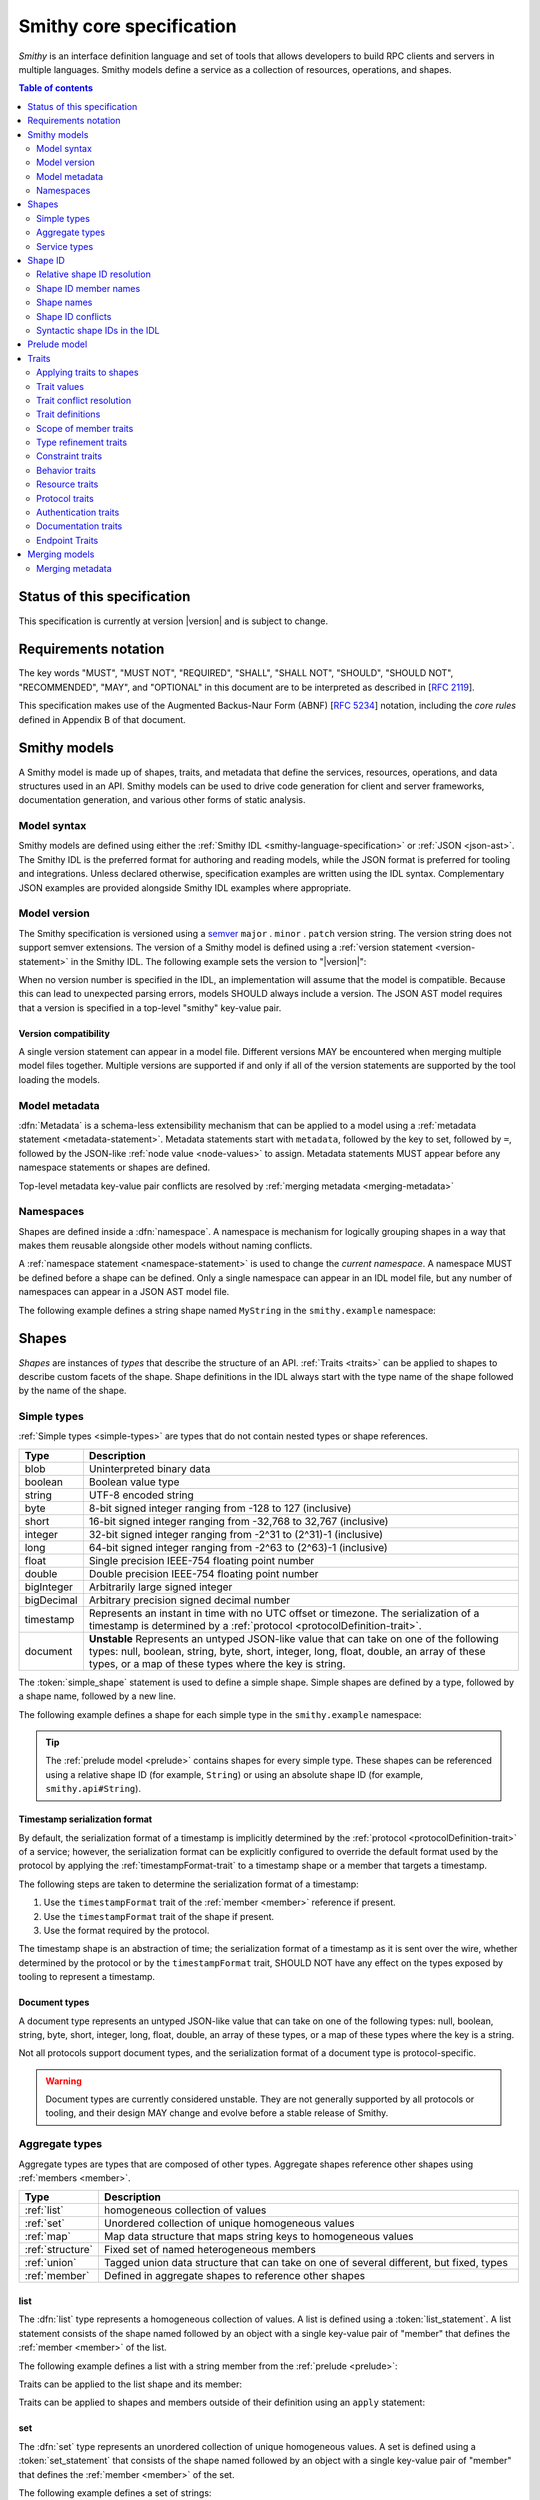 =========================
Smithy core specification
=========================

*Smithy* is an interface definition language and set of tools that allows
developers to build RPC clients and servers in multiple languages. Smithy
models define a service as a collection of resources, operations, and shapes.

.. contents:: Table of contents
    :depth: 2
    :local:
    :backlinks: none


----------------------------
Status of this specification
----------------------------

This specification is currently at version |version| and is subject to change.


---------------------
Requirements notation
---------------------

The key words "MUST", "MUST NOT", "REQUIRED", "SHALL", "SHALL NOT",
"SHOULD", "SHOULD NOT", "RECOMMENDED", "MAY", and "OPTIONAL" in this
document are to be interpreted as described in [:rfc:`2119`].

This specification makes use of the Augmented Backus-Naur Form (ABNF)
[:rfc:`5234`] notation, including the *core rules* defined in Appendix B
of that document.


-------------
Smithy models
-------------

A Smithy model is made up of shapes, traits, and metadata that define the
services, resources, operations, and data structures used in an API. Smithy
models can be used to drive code generation for client and server frameworks,
documentation generation, and various other forms of static analysis.


Model syntax
============

Smithy models are defined using either the :ref:`Smithy IDL <smithy-language-specification>`
or :ref:`JSON <json-ast>`. The Smithy IDL is the preferred format for
authoring and reading models, while the JSON format is preferred for
tooling and integrations. Unless declared otherwise, specification examples
are written using the IDL syntax. Complementary JSON examples are provided
alongside Smithy IDL examples where appropriate.


.. _smithy-version:

Model version
=============

The Smithy specification is versioned using a `semver <https://semver.org/>`_
``major`` . ``minor`` . ``patch`` version string. The version string does not
support semver extensions. The version of a Smithy model is defined using a
:ref:`version statement <version-statement>` in the Smithy IDL. The following
example sets the version to "|version|":

.. tabs::

    .. code-tab:: smithy

        $version: "0.5.0"

    .. code-tab:: json

        {
            "smithy": "0.5.0"
        }

When no version number is specified in the IDL, an implementation will assume
that the model is compatible. Because this can lead to unexpected parsing
errors, models SHOULD always include a version. The JSON AST model requires that
a version is specified in a top-level "smithy" key-value pair.


Version compatibility
---------------------

A single version statement can appear in a model file. Different versions MAY
be encountered when merging multiple model files together. Multiple versions
are supported if and only if all of the version statements are supported by
the tool loading the models.


.. _metadata:

Model metadata
==============

:dfn:`Metadata` is a schema-less extensibility mechanism that can be applied
to a model using a :ref:`metadata statement <metadata-statement>`. Metadata
statements start with ``metadata``, followed by the key to set, followed by
``=``, followed by the JSON-like :ref:`node value <node-values>` to assign.
Metadata statements MUST appear before any namespace statements or shapes
are defined.

.. tabs::

    .. code-tab:: smithy

        metadata foo = "baz"
        metadata hello = "bar"
        metadata "lorem" = {
            ipsum: ["dolor"]
        }

    .. code-tab:: json

        {
            "smithy": "0.5.0",
            "metadata": {
                "foo": "baz",
                "hello": "bar",
                "lorem": {
                    "ipsum": [
                        "dolor"
                    ]
                }
            }
        }

Top-level metadata key-value pair conflicts are resolved by
:ref:`merging metadata <merging-metadata>`


.. _namespaces:

Namespaces
==========

Shapes are defined inside a :dfn:`namespace`. A namespace is mechanism for
logically grouping shapes in a way that makes them reusable alongside other
models without naming conflicts.

A :ref:`namespace statement <namespace-statement>` is used to change the
*current namespace*. A namespace MUST be defined before a shape can be
defined. Only a single namespace can appear in an IDL model file, but any
number of namespaces can appear in a JSON AST model file.

The following example defines a string shape named ``MyString`` in the
``smithy.example`` namespace:

.. tabs::

    .. code-tab:: smithy

        namespace smithy.example

        string MyString

    .. code-tab:: json

        {
            "smithy": "0.5.0",
            "shapes": {
                "smithy.example#MyString": {
                    "type": "string"
                }
            }
        }

.. _shapes:

------
Shapes
------

*Shapes* are instances of *types* that describe the structure of an API.
:ref:`Traits <traits>` can be applied to shapes to describe custom facets
of the shape. Shape definitions in the IDL always start with the type name
of the shape followed by the name of the shape.


.. _simple-types:

Simple types
============

:ref:`Simple types <simple-types>` are types that do not contain nested types
or shape references.

.. list-table::
    :header-rows: 1
    :widths: 10 90

    * - Type
      - Description
    * - blob
      - Uninterpreted binary data
    * - boolean
      - Boolean value type
    * - string
      - UTF-8 encoded string
    * - byte
      - 8-bit signed integer ranging from -128 to 127 (inclusive)
    * - short
      - 16-bit signed integer ranging from -32,768 to 32,767 (inclusive)
    * - integer
      - 32-bit signed integer ranging from -2^31 to (2^31)-1 (inclusive)
    * - long
      - 64-bit signed integer ranging from -2^63 to (2^63)-1 (inclusive)
    * - float
      - Single precision IEEE-754 floating point number
    * - double
      - Double precision IEEE-754 floating point number
    * - bigInteger
      - Arbitrarily large signed integer
    * - bigDecimal
      - Arbitrary precision signed decimal number
    * - timestamp
      - Represents an instant in time with no UTC offset or timezone. The
        serialization of a timestamp is determined by a
        :ref:`protocol <protocolDefinition-trait>`.
    * - document
      - **Unstable** Represents an untyped JSON-like value that can take on
        one of the following types: null, boolean, string, byte, short,
        integer, long, float, double, an array of these types, or a map of
        these types where the key is string.

The :token:`simple_shape` statement is used to define a simple shape. Simple
shapes are defined by a type, followed by a shape name, followed by a
new line.

The following example defines a shape for each simple type in the
``smithy.example`` namespace:

.. tabs::

    .. code-tab:: smithy

        namespace smithy.example

        blob Blob
        boolean Boolean
        string String
        byte Byte
        short Short
        integer Integer
        long Long
        float Float
        double Double
        bigInteger BigInteger
        bigDecimal BigDecimal
        timestamp Timestamp
        document Document

    .. code-tab:: json

        {
            "smithy": "0.5.0",
            "shapes": {
                "smithy.example#Blob": {
                    "type": "blob"
                },
                "smithy.example#Boolean": {
                    "type": "boolean"
                },
                "smithy.example#String": {
                    "type": "string"
                },
                "smithy.example#Byte": {
                    "type": "byte"
                },
                "smithy.example#Short": {
                    "type": "short"
                },
                "smithy.example#Integer": {
                    "type": "integer"
                },
                "smithy.example#Long": {
                    "type": "long"
                },
                "smithy.example#Float": {
                    "type": "float"
                },
                "smithy.example#Double": {
                    "type": "double"
                },
                "smithy.example#BigInteger": {
                    "type": "bigInteger"
                },
                "smithy.example#BigDecimal": {
                    "type": "bigDecimal"
                },
                "smithy.example#Timestamp": {
                    "type": "timestamp"
                },
                "smithy.example#Document": {
                    "type": "document"
                }
            }
        }

.. tip::

    The :ref:`prelude model <prelude>` contains shapes for every simple type.
    These shapes can be referenced using a relative shape ID
    (for example, ``String``) or using an absolute shape ID
    (for example, ``smithy.api#String``).


.. _timestamp-serialization-format:

Timestamp serialization format
------------------------------

By default, the serialization format of a timestamp is implicitly determined by
the :ref:`protocol <protocolDefinition-trait>` of a service; however, the serialization
format can be explicitly configured to override the default format used by the
protocol by applying the :ref:`timestampFormat-trait` to a timestamp
shape or a member that targets a timestamp.

The following steps are taken to determine the serialization format of a
timestamp:

1. Use the ``timestampFormat`` trait of the :ref:`member <member>` reference if
   present.
2. Use the ``timestampFormat`` trait of the shape if present.
3. Use the format required by the protocol.

The timestamp shape is an abstraction of time; the serialization format of a
timestamp as it is sent over the wire, whether determined by the protocol or by
the ``timestampFormat`` trait, SHOULD NOT have any effect on the types exposed
by tooling to represent a timestamp.


.. _document-type:

Document types
--------------

A document type represents an untyped JSON-like value that can take on one of
the following types: null, boolean, string, byte, short, integer, long, float,
double, an array of these types, or a map of these types where the key is a
string.

Not all protocols support document types, and the serialization format of a
document type is protocol-specific.

.. warning::

    Document types are currently considered unstable. They are not generally
    supported by all protocols or tooling, and their design MAY change and
    evolve before a stable release of Smithy.


.. _aggregate-types:

Aggregate types
===============

Aggregate types are types that are composed of other types. Aggregate shapes
reference other shapes using :ref:`members <member>`.

.. list-table::
    :header-rows: 1
    :widths: 10 90

    * - Type
      - Description
    * - :ref:`list`
      - homogeneous collection of values
    * - :ref:`set`
      - Unordered collection of unique homogeneous values
    * - :ref:`map`
      - Map data structure that maps string keys to homogeneous values
    * - :ref:`structure`
      - Fixed set of named heterogeneous members
    * - :ref:`union`
      - Tagged union data structure that can take on one of several
        different, but fixed, types
    * - :ref:`member`
      - Defined in aggregate shapes to reference other shapes


.. _list:

list
----

The :dfn:`list` type represents a homogeneous collection of values. A list is
defined using a :token:`list_statement`. A list statement consists of the
shape named followed by an object with a single key-value pair of "member"
that defines the :ref:`member <member>` of the list.

The following example defines a list with a string member from the
:ref:`prelude <prelude>`:

.. tabs::

    .. code-tab:: smithy

        list MyList {
            member: String
        }

    .. code-tab:: json

        {
            "smithy": "0.5.0",
            "shapes": {
                "smithy.example#MyList": {
                    "member": {
                        "target": "smithy.api#String"
                    }
                }
            }
        }

Traits can be applied to the list shape and its member:

.. tabs::

    .. code-tab:: smithy

        @length(min: 3, max: 10)
        list MyList {
            @length(min: 1, max: 100)
            member: String
        }

    .. code-tab:: json

        {
            "smithy": "0.5.0",
            "shapes": {
                "smithy.example#MyList": {
                    "member": {
                        "target": "smithy.api#String",
                        "traits": {
                            "smithy.api#length": {
                                "min": 1,
                                "max": 100
                            }
                        }
                    },
                    "traits": {
                        "smithy.api#length": {
                            "min": 3,
                            "max": 10
                        }
                    }
                }
            }
        }

Traits can be applied to shapes and members outside of their
definition using an ``apply`` statement:

.. tabs::

    .. code-tab:: smithy

        apply MyList @documentation("Long documentation string...")
        apply MyList$member @documentation("Long documentation string...")

    .. code-tab:: json

        {
            "smithy": "0.5.0",
            "shapes": {
                "smithy.example#MyList": {
                    "type": "apply",
                    "traits": {
                        "smithy.api#documentation": "Long documentation string..."
                    }
                },
                "smithy.example#MyList$member": {
                    "type": "apply",
                    "traits": {
                        "smithy.api#documentation": "Long documentation string..."
                    }
                }
            }
        }

.. _set:

set
---

The :dfn:`set` type represents an unordered collection of unique homogeneous
values. A set is defined using a :token:`set_statement` that consists of the
shape named followed by an object with a single key-value pair of "member"
that defines the :ref:`member <member>` of the set.

The following example defines a set of strings:

.. tabs::

    .. code-tab:: smithy

        set StringSet {
            member: String
        }

    .. code-tab:: json

        {
            "smithy": "0.5.0",
            "shapes": {
                "smithy.example#StringSet": {
                    "member": {
                        "target": "smithy.api#String"
                    }
                }
            }
        }

Traits can be applied to the set shape and its members:

.. tabs::

    .. code-tab:: smithy

        @deprecated
        set StringSet {
            @sensitive
            member: String
        }

        // Apply additional traits to the set member.
        apply StringSet$member @documentation("text")

    .. code-tab:: json

        {
            "smithy": "0.5.0",
            "shapes": {
                "smithy.example#StringSet": {
                    "member": {
                        "target": "smithy.api#String"
                    },
                    "traits": {
                        "smithy.api#deprecated": true
                    }
                },
                "smithy.example#StringSet$member": {
                    "type": "apply",
                    "traits": {
                        "smithy.api#documentation": "text"
                    }
                }
            }
        }

.. note::

    Not all languages support set data structures with non-scalar values.
    Such languages SHOULD represent sets as a custom set data structure that
    can interpret value hash codes and equality. Alternatively, clients MAY
    store the values of a set data structure in a list and rely on the service
    to ensure uniqueness.


.. _map:

map
---

The :dfn:`map` type represents a map data structure that maps string keys to
homogeneous values. A map cannot contain duplicate keys. A map is defined using
a :token:`map_statement`. The ``key`` member of a map MUST target a ``string``
shape.

The following example defines a map of strings to integers:

.. tabs::

    .. code-tab:: smithy

        map IntegerMap {
            key: String,
            value: Integer
        }

    .. code-tab:: json

        {
            "smithy": "0.5.0",
            "shapes": {
                "smithy.example#IntegerMap": {
                    "key": {
                        "target": "smithy.api#String"
                    },
                    "value": {
                        "target": "smithy.api#String"
                    }
                }
            }
        }

Traits can be applied to the map shape and its members:

.. tabs::

    .. code-tab:: smithy

        @length(min: 0, max: 100)
        map IntegerMap {
            @length(min: 1, max: 10)
            key: String,

            @sensitive
            value: Integer
        }

        // Apply more traits to the key and value members.
        apply IntegerMap$key @documentation("Key documentation")
        apply IntegerMap$value @documentation("Value documentation")

    .. code-tab:: json

        {
            "smithy": "0.5.0",
            "shapes": {
                "smithy.example#IntegerMap": {
                    "key": {
                        "target": "smithy.api#String",
                        "traits": {
                            "smithy.api#length": {
                                "min": 1,
                                "max": 10
                            }
                        }
                    },
                    "value": {
                        "target": "smithy.api#String",
                        "traits": {
                            "smithy.api#sensitive": true
                        }
                    },
                    "traits": {
                        "smithy.api#length": {
                            "min": 0,
                            "max": 100
                        }
                    }
                },
                "smithy.example#IntegerMap$key": {
                    "type": "apply",
                    "traits": {
                        "smithy.api#documentation": "Key documentation"
                    }
                },
                "smithy.example#IntegerMap$value": {
                    "type": "apply",
                    "traits": {
                        "smithy.api#documentation": "Value documentation"
                    }
                }
            }
        }

.. _structure:

structure
---------

The :dfn:`structure` type represents a fixed set of named heterogeneous members.
A member name maps to exactly one structure :ref:`member <member>` definition.

A structure is defined using a :token:`structure_statement`. A structure
statement is a map of structure :ref:`member` names to the shape targeted by
the member. Any number of inline traits can precede each member.

The following example defines a structure with two members:

.. tabs::

    .. code-tab:: smithy

        structure MyStructure {
            foo: String,
            baz: Integer,
        }

    .. code-tab:: json

        {
            "smithy": "0.5.0",
            "shapes": {
                "smithy.example#MyStructure": {
                    "type": "structure",
                    "members": {
                        "foo": {
                            "target": "smithy.api#String"
                        },
                        "baz": {
                            "target": "smithy.api#Integer"
                        }
                    }
                }
            }
        }

Traits can be applied to members inside of the structure or externally
using the ``apply`` statement:

.. tabs::

    .. code-tab:: smithy

        structure MyStructure {
            @required
            foo: String,

            @deprecated
            baz: Integer,
        }

        apply MyStructure$foo @documentation("Documentation content...")

    .. code-tab:: json

        {
            "smithy": "0.5.0",
            "shapes": {
                "smithy.example#MyStructure": {
                    "type": "structure",
                    "members": {
                        "foo": {
                            "target": "smithy.api#String",
                            "traits": {
                                "smithy.api#required": true
                            }
                        },
                        "baz": {
                            "target": "smithy.api#Integer",
                            "traits": {
                                "smithy.api#deprecated": true
                            }
                        }
                    }
                },
                "smithy.example#MyStructure$foo": {
                    "type": "apply",
                    "traits": {
                        "smithy.api#documentation": "Documentation content..."
                    }
                }
            }
        }

.. _union:

union
-----

The union type represents a `tagged union data structure`_ that can take
on several different, but fixed, types. Only one type can be used at any
one time.

A union is defined using a :token:`union_statement`. Union shapes take the
same form as structure shapes.

The following example defines a union shape with several members:

.. tabs::

    .. code-tab:: smithy

        union MyUnion {
            i32: Integer,
            stringA: String,
            @sensitive stringB: String,
        }

        // Apply additional traits to the member named "i32".
        apply MyUnion$i32 @documentation("text")

    .. code-tab:: json

        {
            "smithy": "0.5.0",
            "shapes": {
                "smithy.example#MyUnion": {
                    "type": "structure",
                    "members": {
                        "i32": {
                            "target": "smithy.api#Integer"
                        },
                        "stringA": {
                            "target": "smithy.api#String"
                        },
                        "stringB": {
                            "target": "smithy.api#String",
                            "traits": {
                                "smithy.api#sensitive": true
                            }
                        }
                    }
                },
                "smithy.example#MyUnion$i32": {
                    "type": "apply",
                    "traits": {
                        "smithy.api#documentation": "text"
                    }
                }
            }
        }

.. _member:

member
------

:dfn:`Members` are defined in :ref:`aggregate types <aggregate-types>` to
reference other shapes using a :ref:`shape ID <shape-id>`. A member MUST NOT
target an ``operation``, ``resource``, ``service``, ``member``, or
:ref:`trait definition <trait-definition>`.

The following example defines a list shape. The member of the list is a
member shape with a shape ID of ``smithy.example#MyList$member``. The member
targets the ``MyString`` shape in the same namespace.

.. tabs::

    .. code-tab:: smithy

        namespace smithy.example

        list MyList {
            member: MyString
        }

    .. code-tab:: json

        {
            "smithy": "0.5.0",
            "shapes": {
                "smithy.example#MyList": {
                    "member": {
                        "target": "smithy.example#MyString"
                    }
                }
            }
        }

Traits can be attached to members before the member definition:

.. tabs::

    .. code-tab:: smithy

        list MyList {
            @sensitive
            member: MyString
        }

    .. code-tab:: json

        {
            "smithy": "0.5.0",
            "shapes": {
                "smithy.example#MyList": {
                    "member": {
                        "target": "smithy.example#MyString",
                        "traits": {
                            "smithy.api#sensitive": true
                        }
                    }
                }
            }
        }

Traits can be applied to member definitions using the ``apply`` statement
followed by the targeted shape ID followed by the trait value. Traits are
applied to shapes outside of their definition in the JSON AST using the
"traits" key-value pair of a namespace.

.. tabs::

    .. code-tab:: smithy

        apply MyList$member @documentation("Hello")

    .. code-tab:: json

        {
            "smithy": "0.5.0",
            "shapes": {
                "smithy.example#MyList$member": {
                    "type": "apply",
                    "traits": {
                        "smithy.api#documentation": "Hello"
                    }
                }
            }
        }

The shape ID of a member consists of the aggregate shape name followed by
"$" followed by the member name. The member name for each shape is defined
in :ref:`shape-id-member-names`.


.. _default-values:

Default values
``````````````

Shapes are used to represent messages that can be sent on the wire and data
structures that are generated in various programming languages. The values
provided for :ref:`members <member>` of :ref:`aggregate shapes <aggregate-types>`
are either always present and set to a default value when necessary or
*boxed*, meaning a value is optionally present with no default value.

- The default value of a ``byte``, ``short``, ``integer``, ``long``,
  ``float``, and ``double`` shape that is not boxed is zero.
- The default value of a ``boolean`` shape that is not boxed is ``false``.
- All other shapes are always considered boxed and have no default value.

Members are considered boxed if and only if the member is marked with the
:ref:`box-trait` or the shape targeted by the member is marked
with the box trait. Members that target strings, timestamps, and
aggregate shapes are always considered boxed and have no default values.


Recursive shape definitions
```````````````````````````

Smithy allows for recursive shape definitions with the following constraint:
the member of a list, set, or map cannot directly or transitively target its
containing shape unless one or more members in the path from the container
back to itself targets a structure or union shape. This ensures that shapes
that are typically impossible to define in various programming languages are
not defined in Smithy models (for example, you can't define a recursive list
in Java ``List<List<List....``).

The following shape definition is invalid:

.. tabs::

    .. code-tab:: smithy

        list RecursiveList {
            member: RecursiveList
        }

    .. code-tab:: json

        {
            "smithy": "0.5.0",
            "shapes": {
                "smithy.example#RecursiveList": {
                    "type": "list",
                    "member": {
                        "target": "smithy.example#RecursiveList"
                    }
                }
            }
        }

The following shape definition is valid:

.. tabs::

    .. code-tab:: smithy

        list ValidList {
            member: IntermediateStructure
        }

        structure IntermediateStructure {
            foo: ValidList
        }

    .. code-tab:: json

        {
            "smithy": "0.5.0",
            "shapes": {
                "smithy.example#ValidList": {
                    "type": "list",
                    "member": {
                        "target": "smithy.example#IntermediateStructure"
                    }
                },
                "smithy.example#IntermediateStructure": {
                    "type": "structure",
                    "members": {
                        "foo": {
                            "target": "smithy.example#ValidList"
                        }
                    }
                }
            }
        }

.. _service-types:

Service types
=============

*Service types* are types that form services, resources, and operations.

.. list-table::
    :header-rows: 1
    :widths: 10 90

    * - Type
      - Description
    * - :ref:`service <service>`
      - Entry point of an API that aggregates resources and operations together
    * - :ref:`operation <operation>`
      - Represents the input, output and possible errors of an API operation
    * - :ref:`resource <resource>`
      - Entity with an identity that has a set of operations


..  _service:

Service
-------

A :dfn:`service` is the entry point of an API that aggregates resources and
operations together. The :ref:`resources <resource>` and
:ref:`operations <operation>` of an API are bound within the closure of a
service.

A service shape is defined using a :token:`service_statement` and supports
the following properties:

.. list-table::
    :header-rows: 1
    :widths: 10 20 70

    * - Property
      - Type
      - Description
    * - version
      - ``string``
      - **Required**. Defines the version of the service. The version can be
        provided in any format (e.g., ``2017-02-11``, ``2.0``, etc).
    * - :ref:`operations <service-operations>`
      - [:ref:`shape-id`]
      - Binds a list of operations to the service. Each element in the list is
        a shape ID that MUST target an operation.
    * - :ref:`resources <service-resources>`
      - [:ref:`shape-id`]
      - Binds a list of resources to the service. Each element in the list is
        a shape ID that MUST target a resource.


.. _service-operations:

Service operations
``````````````````

:ref:`Operation <operation>` shapes can be bound to a service by adding the
shape ID of an operation to the ``operations`` property of a service.
Operations bound directly to a service are typically RPC-style operations
that do not fit within a resource hierarchy.

.. tabs::

    .. code-tab:: smithy

        service MyService {
            version: "2017-02-11",
            operations: [GetServerTime],
        }

        @readonly
        operation GetServerTime {
            output: GetServerTimeOutput
        }

    .. code-tab:: json

        {
            "smithy": "0.5.0",
            "shapes": {
                "smithy.example#MyService": {
                    "type": "service",
                    "version": "2017-02-11",
                    "operations": [
                        {
                            "target": "smithy.example#GetServerTime"
                        }
                    ]
                },
                "smithy.example#GetServerTime": {
                    "type": "operation",
                    "output": {
                        "target": "smithy.example#GetServerTimeOutput"
                    }
                }
            }
        }

**Validation**

1. An operation MUST NOT be bound to multiple shapes within the closure of a
   service.
2. Every operation shape contained within the entire closure of a service MUST
   have a case-insensitively unique shape name, regardless of their namespaces.


.. _service-resources:

Service resources
`````````````````

:ref:`Resource <resource>` shapes can be bound to a service by adding the
shape ID of a resource to the ``resources`` property of a service.

.. tabs::

    .. code-tab:: smithy

        service MyService {
            version: "2017-02-11",
            resources: [MyResource],
        }

        resource MyResource {}

    .. code-tab:: json

        {
            "smithy": "0.5.0",
            "shapes": {
                "smithy.example#MyService": {
                    "type": "service",
                    "version": "2017-02-11",
                    "resources": [
                        {
                            "target": "smithy.example#MyResource"
                        }
                    ]
                },
                "smithy.example#MyResource": {
                    "type": "resource"
                }
            }
        }

**Validation**

1. A resource MUST NOT be bound to multiple shapes within the closure of a
   service.
2. Every resource shape contained within the entire closure of a service MUST
   have a case-insensitively unique shape name, regardless of their
   namespaces.


..  _operation:

Operation
---------

The :dfn:`operation` type represents the input, output, and possible errors of
an API operation. Operation shapes are bound to :ref:`resource <resource>`
shapes and :ref:`service <service>` shapes. Operation shapes are defined using
the :token:`operation_statement`.

An operation is an object that supports the following key-value pairs:

.. list-table::
    :header-rows: 1
    :widths: 10 90

    * - Type
      - Description
    * - :ref:`input <operation-input>`
      - The optional input structure of the operation.
    * - :ref:`output <operation-output>`
      - The optional output structure of the operation.
    * - :ref:`errors <operation-errors>`
      - The optional list of errors the operation can return.

The following example defines an operation shape that accepts an input
structure named ``Input``, returns an output structure named ``Output``, and
can potentially return the ``NotFound`` or ``BadRequest``
:ref:`error structures <error-trait>`.

.. tabs::

    .. code-tab:: smithy

        operation MyOperation {
            input: Input,
            output: Output,
            errors: [NotFound, BadRequest]
        }

    .. code-tab:: json

        {
            "smithy": "0.5.0",
            "shapes": {
                "smithy.example#MyOperation": {
                    "type": "operation",
                    "input": {
                        "target": "smithy.example#Input"
                    },
                    "output": {
                        "target": "smithy.example#Output"
                    },
                    "errors": [
                        {
                            "target": "smithy.example#NotFound"
                        },
                        {
                            "target": "smithy.example#BadRequest"
                        }
                    ]
                }
            }
        }

.. _operation-input:

Operation input
```````````````

The input of an operation is an optional shape ID that MUST target a
structure shape. An operation is not required to accept input.

The following example defines an operation that accepts an input structure
named ``Input``:

.. tabs::

    .. code-tab:: smithy

        operation MyOperation {
            input: Input
        }

    .. code-tab:: json

        {
            "smithy": "0.5.0",
            "shapes": {
                "smithy.example#MyOperation": {
                    "type": "operation",
                    "input": {
                        "target": "smithy.example#Input"
                    }
                }
            }
        }


.. _operation-output:

Operation output
````````````````

The output of an operation is an optional shape ID that MUST target a
structure shape. An operation is not required to return output.

The following example defines an operation that returns an output
structure named ``Output``:

.. tabs::

    .. code-tab:: smithy

        operation MyOperation {
            output: Output
        }

    .. code-tab:: json

        {
            "smithy": "0.5.0",
            "shapes": {
                "smithy.example#MyOperation": {
                    "type": "operation",
                    "output": {
                        "target": "smithy.example#Output"
                    }
                }
            }
        }


.. _operation-errors:

Operation errors
````````````````

The errors of an operation is an optional array of shape IDs that MUST
target structure shapes that are marked with the :ref:`error-trait`. Errors
defined on an operation are errors that can potentially occur when calling
an operation.

The following example defines an operation shape that accepts no input,
returns no output, and can potentially return the
``NotFound`` or ``BadRequest`` error structures.

.. tabs::

    .. code-tab:: smithy

        operation MyOperation {
            errors: [NotFound, BadRequest]
        }

    .. code-tab:: json

        {
            "smithy": "0.5.0",
            "shapes": {
                "smithy.example#MyOperation": {
                    "type": "operation",
                    "errors": [
                        {
                            "target": "smithy.example#NotFound"
                        },
                        {
                            "target": "smithy.example#BadRequest"
                        }
                    ]
                }
            }
        }


..  _resource:

Resource
--------

Smithy defines a :dfn:`resource` as an entity with an identity that has a
set of operations.

A resource shape is defined using a :token:`resource_statement` and supports
the following properties:

.. list-table::
    :header-rows: 1
    :widths: 10 30 60

    * - Property
      - Type
      - Description
    * - :ref:`identifiers <resource-identifiers>`
      - Map<String, :ref:`shape-id`>
      - Defines identifier names and shape IDs used to identify the resource.
    * - :ref:`create <create-lifecycle>`
      - :ref:`shape-id`
      - Defines the lifecycle operation used to create a resource using one
        or more identifiers created by the service.
    * - :ref:`put <put-lifecycle>`
      - :ref:`shape-id`
      - Defines an idempotent lifecycle operation used to create a resource
        using identifiers provided by the client.
    * - :ref:`read <read-lifecycle>`
      - :ref:`shape-id`
      - Defines the lifecycle operation used to retrieve the resource.
    * - :ref:`update <update-lifecycle>`
      - :ref:`shape-id`
      - Defines the lifecycle operation used to update the resource.
    * - :ref:`delete <delete-lifecycle>`
      - :ref:`shape-id`
      - Defines the lifecycle operation used to delete the resource.
    * - :ref:`list <list-lifecycle>`
      - :ref:`shape-id`
      - Defines the lifecycle operation used to list resources of this type.
    * - operations
      - [:ref:`shape-id`]
      - Binds a list of non-lifecycle instance operations to the resource.
    * - collectionOperations
      - [:ref:`shape-id`]
      - Binds a list of non-lifecycle collection operations to the resource.
    * - resources
      - [:ref:`shape-id`]
      - Binds a list of resources to this resource as a child resource,
        forming a containment relationship. The resources MUST NOT have a
        cyclical containment hierarchy, and a resource can not be bound more
        than once in the entire closure of a resource or service.


.. _resource-identifiers:

Identifiers
```````````

:dfn:`Identifiers` are used to refer to a specific resource within a service.
The identifiers property of a resource is a map of identifier names to
:ref:`shape IDs <shape-id>` that MUST target string shapes.

For example, the following model defines a ``Forecast`` resource with a
single identifier named ``forecastId`` that targets the ``ForecastId`` shape:

.. tabs::

    .. code-tab:: smithy

        namespace smithy.example

        resource Forecast {
            identifiers: {
                forecastId: ForecastId
            }
        }

        string ForecastId

    .. code-tab:: json

        {
            "smithy": "0.5.0",
            "shapes": {
                "smithy.example#Forecast": {
                    "type": "resource",
                    "identifiers": {
                        "forecastId": {
                            "target": "smithy.example#ForecastId"
                        }
                    }
                },
                "smithy.example#ForecastId": {
                    "type": "string"
                }
            }
        }

When a resource is bound as a child to another resource using the "resources"
property, all of the identifiers of the parent resource MUST be repeated
verbatim in the child resource, and the child resource MAY introduce any
number of additional identifiers.

:dfn:`Parent identifiers` are the identifiers of the parent of a resource.
All parent identifiers MUST be bound as identifiers in the input of every
operation bound as a child to a resource. :dfn:`Child identifiers` are the
identifiers that a child resource contains that are not present in the parent
identifiers.

For example, given the following model,

.. tabs::

    .. code-tab:: smithy

        resource ResourceA {
            identifiers: {
                a: String
            },
            resources: [ResourceB],
        }

        resource ResourceB {
            identifiers: {
                a: String,
                b: String,
            },
            resources: [ResourceC],
        }

        resource ResourceC {
            identifiers: {
                a: String,
                b: String,
                c: String,
            }
        }

    .. code-tab:: json

        {
            "smithy": "0.5.0",
            "shapes": {
                "smithy.example#ResourceA": {
                    "type": "resource",
                    "resources": [
                        {
                            "target": "smithy.example#ResourceB"
                        }
                    ],
                    "identifiers": {
                        "a": {
                            "target": "smithy.api#String"
                        }
                    }
                },
                "smithy.example#ResourceB": {
                    "type": "resource",
                    "resources": [
                        {
                            "target": "smithy.example#ResourceC"
                        }
                    ],
                    "identifiers": {
                        "a": {
                            "target": "smithy.api#String"
                        },
                        "b": {
                            "target": "smithy.api#String"
                        }
                    }
                },
                "smithy.example#ResourceC": {
                    "type": "resource",
                    "identifiers": {
                        "a": {
                            "target": "smithy.api#String"
                        },
                        "b": {
                            "target": "smithy.api#String"
                        },
                        "c": {
                            "target": "smithy.api#String"
                        }
                    }
                }
            }
        }

``ResourceB`` is a valid child of ``ResourceA`` and contains a child
identifier of "b". ``ResourceC`` is a valid child of ``ResourceB`` and
contains a child identifier of "c".

However, the following defines two *invalid* child resources that do not
define an ``identifiers`` property that is compatible with their parents:

.. tabs::

    .. code-tab:: smithy

        resource ResourceA {
            identifiers: {
                a: String,
                b: String,
            },
            resources: [Invalid1, Invalid2],
        }

        resource Invalid1 {
            // Invalid: missing "a".
            identifiers: {
                b: String,
            },
        }

        resource Invalid2 {
            identifiers: {
                a: String,
                // Invalid: does not target the same shape.
                b: SomeOtherString,
            },
        }

    .. code-tab:: json

        {
            "smithy": "0.5.0",
            "shapes": {
                "smithy.example#ResourceA": {
                    "type": "resource",
                    "identifiers": {
                        "a": {
                            "target": "smithy.api#String"
                        },
                        "b": {
                            "target": "smithy.api#String"
                        }
                    },
                    "resources": [
                        {
                            "target": "smithy.example#Invalid1"
                        },
                        {
                            "target": "smithy.example#Invalid2"
                        }
                    ]
                },
                "smithy.example#Invalid1": {
                    "type": "resource",
                    "identifiers": {
                        "b": {
                            "target": "smithy.api#String"
                        }
                    }
                },
                "smithy.example#Invalid2": {
                    "type": "resource",
                    "identifiers": {
                        "a": {
                            "target": "smithy.api#String"
                        },
                        "b": {
                            "target": "smithy.example#SomeOtherString"
                        }
                    }
                }
            }
        }

.. _binding-identifiers:

Binding identifiers to operations
`````````````````````````````````

*Identifier bindings* indicate which top-level members of the input structure
of an operation provide values for the identifiers of a resource.

**Validation**

- Child resources MUST provide identifier bindings for all of its parent's
  identifiers.
- Identifier bindings are only formed on input structure members that are
  marked as :ref:`required-trait`.
- Resource operations MUST form a valid *instance operation* or
  *collection operation*.

.. _instance-operations:

:dfn:`Instance operations` are formed when all of the identifiers of a resource
are bound to the input structure of an operation or when a resource has no
identifiers. The :ref:`put <put-lifecycle>`, :ref:`read <read-lifecycle>`,
:ref:`update <update-lifecycle>`, and :ref:`delete <delete-lifecycle>`
lifecycle operations are examples of instance operations. An operation bound
to a resource using `operations` MUST form a valid instance operation.

.. _collection-operations:

:dfn:`Collection operations` are used when an operation is meant to operate on
a collection of resources rather than a specific resource. Collection
operations are formed when an operation is bound to a resource with `collectionOperations`,
or when bound to the :ref:`list <list-lifecycle>` or :ref:`create <create-lifecycle>`
lifecycle operations. A collection operation MUST omit one or more identifiers
of the resource it is bound to, but MUST bind all identifiers of any parent
resource.


.. _implicit-identifier-bindings:

Implicit identifier bindings
````````````````````````````

*Implicit identifier bindings* are formed when the input of an operation
contains member names that target the same shapes that are defined in the
"identifiers" property of the resource to which an operation is bound.

For example, given the following model,

.. tabs::

    .. code-tab:: smithy

        resource Forecast {
            identifiers: {
                forecastId: ForecastId,
            },
            read: GetForecast,
        }

        @readonly
        operation GetForecast {
            input: GetForecastInput,
            output: GetForecastOutput
        }

        structure GetForecastInput {
            @required
            forecastId: ForecastId,
        }

        structure GetForecastOutput {
            @required
            weather: WeatherData,
        }

    .. code-tab:: json

        {
            "smithy": "0.5.0",
            "shapes": {
                "smithy.example#Forecast": {
                    "type": "resource",
                    "identifiers": {
                        "forecastId": {
                            "target": "smithy.example#ForecastId"
                        }
                    },
                    "read": {
                        "target": "smithy.example#GetForecast"
                    }
                },
                "smithy.example#GetForecast": {
                    "type": "operation",
                    "input": {
                        "target": "smithy.example#GetForecastInput"
                    },
                    "output": {
                        "target": "smithy.example#GetForecastOutput"
                    },
                    "traits": {
                        "smithy.api#readonly": true
                    }
                },
                "smithy.example#GetForecastInput": {
                    "type": "structure",
                    "members": {
                        "forecastId": {
                            "target": "smithy.example#ForecastId",
                            "traits": {
                                "smithy.api#required": true
                            }
                        }
                    }
                },
                "smithy.example#GetForecastOutput": {
                    "type": "structure",
                    "members": {
                        "weather": {
                            "target": "smithy.example#WeatherData",
                            "traits": {
                                "smithy.api#required": true
                            }
                        }
                    }
                }
            }
        }

``GetForecast`` forms a valid instance operation because the operation is
not marked with the ``collection`` trait and ``GetForecastInput`` provides
*implicit identifier bindings* by defining a required "forecastId" member
that targets the same shape as the "forecastId" identifier of the resource.

Implicit identifier bindings for collection operations are created in a
similar way to an instance operation, but MUST NOT contain identifier bindings
for *all* child identifiers of the resource.

Given the following model,

.. tabs::

    .. code-tab:: smithy

        resource Forecast {
            identifiers: {
                forecastId: ForecastId,
            },
            collectionOperations: [BatchPutForecasts],
        }

        operation BatchPutForecasts {
            input: BatchPutForecastsInput,
            output: BatchPutForecastsOutput
        }

        structure BatchPutForecastsInput {
            @required
            forecasts: BatchPutForecastList,
        }

    .. code-tab:: json

        {
            "smithy": "0.5.0",
            "shapes": {
                "smithy.example#Forecast": {
                    "type": "resource",
                    "identifiers": {
                        "forecastId": {
                            "target": "smithy.example#ForecastId"
                        }
                    },
                    "collectionOperations": [
                        {
                            "target": "smithy.example#BatchPutForecasts"
                        }
                    ]
                },
                "smithy.example#BatchPutForecasts": {
                    "type": "operation",
                    "input": {
                        "target": "smithy.example#BatchPutForecastsInput"
                    },
                    "output": {
                        "target": "smithy.example#BatchPutForecastsOutput"
                    }
                },
                "smithy.example#BatchPutForecastsInput": {
                    "type": "structure",
                    "members": {
                        "forecasts": {
                            "target": "smithy.example#BatchPutForecastList",
                            "traits": {
                                "smithy.api#required": true
                            }
                        }
                    }
                }
            }
        }

``BatchPutForecasts`` forms a valid collection operation with implicit
identifier bindings because ``BatchPutForecastsInput`` does not require an
input member named "forecastId" that targets ``ForecastId``.


Explicit identifier bindings
````````````````````````````

*Explicit identifier bindings* are defined by applying the
:ref:`resourceIdentifier-trait` to a member of the input of for an
operation bound to a resource. Explicit bindings are necessary when the name of
the input structure member differs from the name of the resource identifier to
which the input member corresponds.

For example, given the following,

.. code-block:: smithy

    resource Forecast {
        // continued from above
        resources: [HistoricalForecast],
    }

    resource HistoricalForecast {
        identifiers: {
            forecastId: ForecastId,
            historicalId: HistoricalForecastId,
        },
        read: GetHistoricalForecast,
        list: ListHistoricalForecasts,
    }

    @readonly
    operation GetHistoricalForecast {
        input: GetHistoricalForecastInput,
        output: GetHistoricalForecastOutput
    }

    structure GetHistoricalForecastInput {
        @required
        @resourceIdentifier("forecastId")
        customForecastIdName: ForecastId,

        @required
        @resourceIdentifier("historicalId")
        customHistoricalIdName: String
    }

the :ref:`resourceIdentifier-trait` on ``GetHistoricalForecastInput$customForecastIdName``
maps it to the "forecastId" identifier is provided by the
"customForecastIdName" member, and the :ref:`resourceIdentifier-trait`
on ``GetHistoricalForecastInput$customHistoricalIdName`` maps that member
to the "historicalId" identifier.


.. _lifecycle-operations:

Lifecycle operations
````````````````````

:dfn:`Lifecycle operations` are used to transition the state of a resource
using well-defined semantics. Lifecycle operations are defined by setting the
``put``, ``create``, ``read``, ``update``, ``delete``, and ``list`` properties
of a resource to target an operation shape.

The following snippet defines a resource with each lifecycle method:

.. code-block:: smithy

    resource Forecast {
        identifiers: {
            forecastId: ForecastId,
        },
        put: PutForecast,
        create: CreateForecast,
        read: GetForecast,
        update: UpdateForecast,
        delete: DeleteForecast,
        list: ListForecasts,
    }


.. _put-lifecycle:

Put lifecycle
`````````````

The ``put`` lifecycle operation is used to create a resource using identifiers
provided by the client.

**Validation**

- Put operations MUST NOT be marked with :ref:`readonly-trait`.
- Put operations MUST be marked with :ref:`idempotent-trait`.
- Put operations MUST form valid :ref:`instance operations <instance-operations>`.

The following snippet defines the ``PutForecast`` operation.

.. code-block:: smithy

    operation PutForecast {
        input: PutForecastInput,
        output: PutForecastOutput
    }

    @idempotent
    structure PutForecastInput {
        // The client provides the resource identifier.
        @required
        forecastId: ForecastId,

        chanceOfRain: Float
    }

.. _create-lifecycle:

Create lifecycle
````````````````

The ``create`` operation is used to create a resource using one or more
identifiers created by the service.

**Validation**

- Create operations MUST NOT be marked with :ref:`readonly-trait`.
- Create operations MUST form valid :ref:`collection operations <collection-operations>`.

The following snippet defines the ``CreateForecast`` operation.

.. code-block:: smithy

    operation CreateForecast {
        input: CreateForecastInput,
        output: CreateForecastOutput
    }

    @collection
    operation CreateForecast {
        input: CreateForecastInput,
        output: CreateForecastOutput
    }

    structure CreateForecastInput {
        // No identifier is provided by the client, so the service is
        // responsible for providing the identifier of the resource.
        chanceOfRain: Float,
    }

The ``create`` operation MAY be marked with :ref:`idempotent-trait`


.. _read-lifecycle:

Read lifecycle
``````````````

The ``read`` operation is the canonical operation used to retrieve the current
representation of a resource.

**Validation**

- Read operations MUST be valid :ref:`instance operations <instance-operations>`.
- Read operations MUST be marked with :ref:`readonly-trait`.

For example:

.. code-block:: smithy

    @readonly
    operation GetForecast {
        input: GetForecastInput,
        output: GetForecastOutput,
        errors: [ResourceNotFound]
    }

    structure GetForecastInput {
        @required
        forecastId: ForecastId,
    }


.. _update-lifecycle:

Update lifecycle
````````````````

The ``update`` operation is the canonical operation used to update a
resource.

**Validation**

- Update operations MUST be valid :ref:`instance operations <instance-operations>`.
- Update operations MUST NOT be marked with :ref:`readonly-trait`.

For example:

.. code-block:: smithy

    operation UpdateForecast {
        input: UpdateForecastInput,
        output: UpdateForecastOutput,
        errors: [ResourceNotFound]
    }

    structure UpdateForecastInput {
        @required
        forecastId: ForecastId,

        chanceOfRain: Float,
    }


.. _delete-lifecycle:

Delete lifecycle
````````````````

The ``delete`` operation is canonical operation used to delete a resource.

**Validation**

- Delete operations MUST be valid :ref:`instance operations <instance-operations>`.
- Delete operations MUST NOT be marked with :ref:`readonly-trait`.
- Delete operations MUST be marked with :ref:`idempotent-trait`.

For example:

.. code-block:: smithy

    @idempotent
    operation DeleteForecast {
        input: DeleteForecastInput,
        output: DeleteForecastOutput,
        errors: [ResourceNotFound]
    }

    structure DeleteForecastInput {
        @required
        forecastId: ForecastId,
    }


.. _list-lifecycle:

List lifecycle
``````````````

The ``list`` operation is the canonical operation used to list a
collection of resources.

**Validation**

- List operations MUST form valid :ref:`collection operations <collection-operations>`.
- List operations MUST be marked with :ref:`readonly-trait`.
- The output of a list operation SHOULD contain references to the resource
  being listed.
- List operations SHOULD be :ref:`paginated <paginated-trait>`.

For example:

.. code-block:: smithy

    @collection @readonly @paginated
    operation ListForecasts {
        input: ListForecastsInput,
        output: ListForecastsOutput
    }

    structure ListForecastsInput {
        maxResults: Integer,
        nextToken: String
    }

    structure ListForecastsOutput {
        nextToken: String,
        @required
        forecasts: ForecastList
    }

    list ForecastList {
        member: ForecastId
    }


.. _referencing-resources:

Referencing resources
`````````````````````

References between resources can be defined in a Smithy model at design-time.
Resource references allow tooling to understand the relationships between
resources and how to dereference the location of a resource.

A reference to a resource is formed when the :ref:`references-trait`
is applied to a structure or string shape. The following example creates a
reference to a ``HistoricalForecast`` resource (a resource that requires the
"forecastId" and "historicalId" identifiers):

.. code-block:: smithy

    @references([{resource: HistoricalForecast}])
    structure HistoricalReference {
        forecastId: ForecastId,
        historicalId: HistoricalForecastId
    }

Notice that in the above example, the identifiers of the resource were not
explicitly mapped to structure members. This is because the targeted structure
contains members with names that match the names of the identifiers of the
``HistoricalForecast`` resource.

Explicit mappings between identifier names and structure member names can be
defined if needed. For example:

.. code-block:: smithy

    @references([{resource: HistoricalForecast,
                  ids: {
                      forecastId: "customForecastId",
                      historicalId: "customHistoricalId"
                  }])
    structure AnotherHistoricalReference {
        customForecastId: String,
        customHistoricalId: String,
    }

A reference can be formed on a string shape for resources that have one
identifier. References applied to a string shape MUST omit the "ids"
property in the reference.

.. code-block:: smithy

    resource SimpleResource {
        identifiers: {
            foo: String,
        }
    }

    @references([{resource: SimpleResource}])
    string SimpleResourceReference

See the :ref:`references-trait` for more information about references.


.. _shape-id:

--------
Shape ID
--------

A :dfn:`shape ID` is used to refer to shapes and traits in the model.
Shape IDs adhere to the following syntax:

::

    com.foo.baz#ShapeName$memberName
    \_________/ \_______/ \________/
         |          |          |
     Namespace  Shape name  Member name

Shape IDs are formally defined by the :ref:`shape ID ABNF <shape-id-abnf>`.

Absolute shape ID
    An :dfn:`absolute shape ID` starts with a :token:`namespace` name,
    followed by "``#``", followed by a *relative shape ID*.
Relative shape ID
    A :dfn:`relative shape ID` contains a :token:`shape name <identifier>`
    and an optional :token:`member name <identifier>`. The shape name and
    member name are separated by the "``$``" symbol if a member name is
    present.

    A relative shape ID is resolved to an absolute shape ID using the
    process defined in :ref:`relative-shape-id`.


.. _relative-shape-id:

Relative shape ID resolution
============================

In the Smithy IDL, relative shape IDs are resolved using the following process:

#. If a :token:`use_statement` has imported a shape with the same name,
   the shape ID resolves to the imported shape ID.
#. If a shape is defined in the same namespace as the shape with the same name,
   the namespace of the shape resolves to the *current namespace*.
#. If a shape is defined in the :ref:`prelude <prelude>` with the same name,
   the namespace resolves to ``smithy.api``.
#. If a relative shape ID does not satisfy one of the above cases, the shape
   ID is invalid, and the namespace is inherited from the *current namespace*.

The following example Smithy model contains comments above each member of
the shape named ``MyStructure`` that describes the shape the member resolves
to.

.. code-block:: smithy
    :linenos:

    namespace smithy.example

    use foo.baz#Bar

    string MyString

    structure MyStructure {
        // Resolves to smithy.example#MyString
        // There is a shape named MyString defined in the same namespace.
        a: MyString,

        // Resolves to smithy.example#MyString
        // Absolute shape IDs do not perform namespace resolution.
        b: smithy.example#MyString,

        // Resolves to foo.baz#Bar
        // The "use foo.baz#Bar" statement imported the Bar symbol,
        // allowing the shape to be referenced using a relative shape ID.
        c: Bar,

        // Resolves to foo.baz#Bar
        // Absolute shape IDs do not perform namespace resolution.
        d: foo.baz#Bar,

        // Resolves to foo.baz#MyString
        // Absolute shape IDs do not perform namespace resolution.
        e: foo.baz#MyString,

        // Resolves to smithy.api#String
        // No shape named String was imported through a use statement
        // the smithy.example namespace does not contain a shape named
        // String, and the prelude model contains a shape named String.
        f: String,

        // Resolves to smithy.example#MyBoolean.
        // There is a shape named MyBoolean defined in the same namespace.
        // Forward references are supported both within the same file and
        // across multiple files.
        g: MyBoolean,

        // Invalid. A shape by this name has not been imported through a
        // use statement, a shape by this name does not exist in the
        // current namespace, and a shape by this name does not exist in
        // the prelude model.
        h: InvalidShape,
    }

    boolean MyBoolean

.. _relative-shape-id-json:

Relative shape IDs in the :ref:`JSON AST <json-ast>` are resolved using
the same process as the IDL with the only difference being the JSON AST
does not support any kind of ``use`` statements.

For example, given the following Smithy model:

.. code-block:: json

    {
        "smithy": "0.5.0",
        "shapes": {
            "smithy.example#MyStructure": {
                "type": "structure",
                "members": {
                    "a": {
                        "target": "smithy.example#MyString"
                    },
                    "b": {
                        "target": "smithy.api#String"
                    },
                    "c": {
                        "target": "smithy.example#Foo"
                    },
                    "d": {
                        "target": "smithy.example#InvalidShape"
                    }
                }
            },
            "smithy.example#MyString": {
                "type": "string"
            }
        }
    }

The members of ``MyStructure`` resolve to the following shape IDs:

- ``a`` targeting ``MyString`` resolves to ``smithy.example#MyString``.
- ``b`` targeting ``String`` resolves to ``smithy.api#String`` in the prelude.
- ``c`` targeting ``smithy.example#Foo`` resolves to ``smithy.example#Foo``
  because absolute shape IDs do not perform namespace resolution.
- ``d`` targeting ``InvalidShape`` resolves to an invalid shape ID that
  targets ``smithy.example#InvalidShape`` because a shape named
  ``InvalidShape`` does not exist in the ``smithy.example`` namespace nor
  does one exist in the prelude.


.. _shape-id-member-names:

Shape ID member names
=====================

A :ref:`member` of an :ref:`aggregate shape <aggregate-types>` can be
referenced in a shape ID by appending "``$``" followed by the
appropriate member name. Member names for each shape are defined as follows:

.. list-table::
    :header-rows: 1
    :widths: 25 40 35

    * - Shape ID
      - Syntax
      - Examples
    * - :ref:`structure` member
      - ``<name>$<member-name>``
      - ``Shape$foo``, ``ns.example#Shape$baz``
    * - :ref:`union` member
      - ``<name>$<member-name>``
      - ``Shape$foo``, ``ns.example#Shape$baz``
    * - :ref:`list` member
      - ``<name>$member``
      - ``Shape$member``, ``ns.example#Shape$member``
    * - :ref:`set` member
      - ``<name>$member``
      - ``Shape$member``, ``ns.example#Shape$member``
    * - :ref:`map` key
      - ``<name>$key``
      - ``Shape$key``, ``ns.example#Shape$key``
    * - :ref:`map` value
      - ``<name>$value``
      - ``Shape$value``, ``ns.example#Shape$value``


.. _shape-names:

Shape names
===========

Consumers of a Smithy model MAY choose to inflect shape names, structure
member names, and other facets of a Smithy model in order to expose a more
idiomatic experience to particular programming languages. In order to make this
easier for consumers of a model, model authors SHOULD utilize a strict form of
PascalCase in which only the first letter of acronyms, abbreviations, and
initialisms are capitalized.

===========   ===============
Recommended   Not recommended
===========   ===============
UserId        UserID
ResourceArn   ResourceARN
IoChannel     IOChannel
HtmlEntity    HTMLEntity
HtmlEntity    HTML_Entity
===========   ===============


Shape ID conflicts
==================

While shape IDs used within a model are case-sensitive, no two shapes in
the model can have the same case-insensitive shape ID. For example,
``com.Foo#baz`` and ``com.foo#baz`` are not allowed in the same model. This
property also extends to member names: ``com.foo#Baz$bar`` and
``com.foo#Baz$Bar`` are not allowed on the same structure.


.. _syntactic-shape-ids:

Syntactic shape IDs in the IDL
==============================

Unquoted string values in the Smithy IDL in trait values or metadata values
are considered shape IDs and are resolved using the process defined in
:ref:`relative-shape-id`. Values that are not meant to be shape IDs MUST
be quoted.

For example, the following model resolves the value of the :ref:`error-trait`
to the string literal ``"smithy.example#client"`` rather than using the valid
string literal value of ``"client"``, causing the model to be invalid:

.. code-block:: smithy

    namespace smithy.example

    @error(client) // <-- This should be "client"
    structure Error

    string client

Object keys in the IDL are not automatically treated as shape IDs.

Consider the following metadata definition:

.. code-block:: smithy

    metadata foo = {
        String: String,
    }

The object key remains the same literal string value of ``String`` while the
value is treated as a shape ID and resolves to the string literal
``"smithy.api#String"``. This IDL model is equivalent to the following
JSON AST model:

.. code-block:: json

    {
        "smithy": "0.5.0",
        "metadata": {
            "String": "smithy.api#String"
        }
    }

..  _prelude:

-------------
Prelude model
-------------

Smithy models automatically include a *prelude* model. The prelude model
defines various simple shapes and every trait defined in the core
specification. Shapes defined in the prelude can be referenced from within
any namespace using a relative shape ID. All of the shapes and traits
defined in the prelude are available inside of the ``smithy.api`` namespace.

.. code-block:: smithy
    :caption: Smithy prelude
    :name: prelude-shapes

    $version: "0.5.0"

    namespace smithy.api

    string String

    blob Blob

    bigInteger BigInteger

    bigDecimal BigDecimal

    timestamp Timestamp

    document Document

    @box
    boolean Boolean

    boolean PrimitiveBoolean

    @box
    byte Byte

    byte PrimitiveByte

    @box
    short Short

    short PrimitiveShort

    @box
    integer Integer

    integer PrimitiveInteger

    @box
    long Long

    long PrimitiveLong

    @box
    float Float

    float PrimitiveFloat

    @box
    double Double

    double PrimitiveDouble


.. _traits:

------
Traits
------

*Traits* are model components that can be attached to :doc:`shapes <index>`
to describe additional information about the shape; shapes provide the
structure and layout of an API, while traits provide refinement and style.
Traits are defined by applying the :ref:`trait definition <trait-definition>`
trait to a shape.

Trait names are case-sensitive; it is invalid, for example, to write the
:ref:`documentation-trait` as "Documentation").


Applying traits to shapes
=========================

Trait values immediately preceding a shape definition are applied to the
shape.

The following example applies the ``sensitive`` and ``documentation`` trait
to ``MyString``:


.. tabs::

    .. code-tab:: smithy

        namespace smithy.example

        @sensitive
        @documentation("Contains a string")
        string MyString

    .. code-tab:: json

        {
            "smithy": "0.5.0",
            "shapes": {
                "smithy.example#MyString": {
                    "type": "string",
                    "traits": {
                        "smithy.api#documentation": "Contains a string",
                        "smithy.api#sensitive": true
                    }
                }
            }
        }

The shape ID of a trait is *resolved* against :token:`use_statement`\s and the
current namespace in exactly the same same way as
:ref:`other shape IDs <relative-shape-id>`.

Traits can be applied to shapes outside of a shape's definition using the
``apply`` statement. This can be useful for allowing different teams within
the same organization to independently own different facets of a model.
For example, a service team could own the Smithy model that defines the
shapes and traits of the API, and a documentation team could own a Smithy
model that applies documentation traits to the shapes.

The following example applies the :ref:`documentation-trait` and
:ref:`length-trait` to the ``smithy.example#MyString`` shape:

.. tabs::

    .. code-tab:: smithy

        namespace smithy.example

        apply MyString @documentation("This is my string!")
        apply MyString @length(min: 1, max: 10)

    .. code-tab:: json

        {
            "smithy": "0.5.0",
            "shapes": {
                "smithy.example#MyString": {
                    "type": "apply",
                    "traits": {
                        "smithy.api#documentation": "This is my string!",
                        "smithy.api#length": {
                            "min": 1,
                            "max": 10
                        }
                    }
                }
            }
        }

.. _trait-values:

Trait values
============

The value that can be provided for a trait depends on its type. A value for a
trait is defined in the IDL by enclosing the value in parenthesis.


Structure, map, and union trait values
--------------------------------------

Traits that are a ``structure``, ``union``, or ``map`` are defined using
a JSON-like object in the Smithy IDL or a JSON object in the
:ref:`JSON AST <json-ast>`. The wrapping braces ({}) for the object MUST be
omitted in the Smithy IDL. For example:

.. code-block:: smithy

    @structuredTrait(foo: "bar", baz: "bam")

Nested structure, map, and union values are defined like JSON value
using the :ref:`node value <node-values>` productions:

.. code-block:: smithy

    @structuredTrait(
        foo: {
            bar: "baz",
            qux: "true",
        }
    )

Omitting a value is allowed on ``list``, ``set``, ``map``, and ``structure``
traits if the shapes have no ``length`` constraints or ``required`` members.


Annotation traits
-----------------

A structure trait with no members is called an *annotation trait*. The
following example defines an annotation trait named ``foo``:

.. tabs::

    .. code-tab:: smithy

        namespace smithy.example

        @trait
        structure foo {}

    .. code-tab:: json

        {
            "smithy": "0.5.0",
            "shapes": {
                "smithy.example#foo": {
                    "type": "structure",
                    "traits": {
                        "smithy.api#trait": true
                    }
                }
            }
        }

It's hard to predict what information a trait needs to capture when modeling
a domain; a trait might start out as a simple annotation, but later might need
additional information. Smithy explicitly supports this use case by allowing
``null`` and ``true`` to be provided for traits that have a structure value.

The following applications of the ``foo`` annotation trait are all equivalent:

.. tabs::

    .. code-tab:: smithy

        namespace smithy.example

        @foo
        string MyString1

        @foo()
        string MyString2

        @foo(true)
        string MyString3

        @foo(null)
        string MyString4

    .. code-tab:: json

        {
            "smithy": "0.5.0",
            "shapes": {
                "smithy.example#MyString1": {
                    "type": "string",
                    "traits": {
                        "smithy.api#foo": null
                    }
                },
                "smithy.example#MyString2": {
                    "type": "string",
                    "traits": {
                        "smithy.api#foo": {}
                    }
                },
                "smithy.example#MyString3": {
                    "type": "string",
                    "traits": {
                        "smithy.api#foo": true
                    }
                },
                "smithy.example#MyString4": {
                    "type": "string",
                    "traits": {
                        "smithy.api#foo": null
                    }
                }
            }
        }

A member can be safely added to an annotation trait structure if the member is
not marked as required. The applications of the ``foo`` trait in the previous
example and the following example are all valid even after adding a member to the
``foo`` trait:

.. tabs::

    .. code-tab:: smithy

        namespace smithy.example

        @trait
        structure foo {
            baz: String,
        }

        @foo(baz: "bar")
        string MyString5

    .. code-tab:: json

        {
            "smithy": "0.5.0",
            "shapes": {
                "smithy.example#foo": {
                    "type": "structure",
                    "members": {
                        "baz": {
                            "target": "smithy.api#String"
                        }
                    },
                    "traits": {
                        "smithy.api#trait": true
                    }
                },
                "smithy.example#MyString5": {
                    "type": "string",
                    "traits": {
                        "smithy.api#foo": {
                            "baz": "bar"
                        }
                    }
                }
            }
        }

Other trait values
------------------

All other trait values MUST adhere to the JSON type mappings defined
in :ref:`trait-definition-values` table.


.. _trait-conflict-resolution:

Trait conflict resolution
=========================

Trait conflict resolution is used when the same trait is applied multiple
times to a shape. Duplicate traits applied to shapes are allowed if, and only
if, the trait is a ``list`` or ``set`` shape or if both values are exactly
equal. If both values target ``list`` or ``set`` shapes, then the traits are
concatenated into a single trait value. If both values are equal, then the
conflict is ignored. All other instances of trait collisions are prohibited.

The following model definition is **invalid** because the ``length`` trait is
duplicated on the ``MyList`` shape with different values:

.. code-block:: smithy

    namespace smithy.example

    @length(min: 0, max: 10)
    list MyList {
        member: String
    }

    apply MyList @length(min: 10, max: 20)

The following model definition is **valid** because the ``length`` trait is
duplicated on the ``MyList`` shape with the same values:

.. code-block:: smithy

    namespace smithy.example

    @length(min: 0, max: 10)
    list MyList {
        member: String
    }

    apply MyList @length(min: 0, max: 10)

The following model definition is **valid** because the ``tags`` trait is
a :ref:`list` shape:

.. code-block:: smithy

    namespace smithy.example

    @tags(["foo", "baz", "bar"])
    string MyString

    // This is a valid trait collision on a list trait, tags.
    // tags becomes ["foo", "baz", "bar", "bar", "qux"]
    apply MyString @tags(["bar", "qux"])


.. _trait-definition:

Trait definitions
=================

A *trait definition* defines a trait for use in a model. Custom traits can be
used in a model to extend Smithy beyond its built-in capabilities. All traits
applied to a shape MUST have a valid trait definition.

Traits are a specialization of shapes. Traits are defined inside of a
namespace by applying the ``trait`` definition trait to a shape. Trait
definitions can only be applied to simple types, ``list``, ``map``, ``set``,
``structure``, and ``union`` shapes.

The following example defines a trait named ``myTraitName`` in the
``smithy.example`` namespace:

.. tabs::

    .. code-tab:: smithy

        namespace smithy.example

        @trait(selector: "*")
        structure myTraitName {}

    .. code-tab:: json

        {
            "smithy": "0.5.0",
            "shapes": {
                "smithy.example#myTraitName": {
                    "type": "structure",
                    "traits": {
                        "smithy.api#trait": {
                            "selector": "*"
                        }
                    }
                }
            }
        }

.. tip::

    By convention, trait shape names SHOULD use a lowercase name so that they
    visually stand out from normal shapes.

After a trait is defined, it can be applied to any shape that matches its
selector. The following example applies the ``myTraitName`` trait to the
``MyString`` shape using a trait shape ID that is relative to the current
namespace:

.. tabs::

    .. code-tab:: smithy

        namespace smithy.example

        @myTraitName
        string MyString

    .. code-tab:: json

        {
            "smithy": "0.5.0",
            "shapes": {
                "smithy.example#MyString": {
                    "type": "string",
                    "traits": {
                        "smithy.api#myTraitName": true
                    }
                }
            }
        }

Built-in traits are defined in the Smithy :ref:`prelude <prelude>` and are
automatically available in every Smithy model through relative shape IDs.

.. important::

    The only valid reference to a trait definition is through applying the
    trait to a shape. Members and references within a model MUST NOT refer
    to trait shapes.


.. _trait-definition-properties:

Trait definition properties
---------------------------

The trait definition trait is a structure that supports the following
members:

.. list-table::
    :header-rows: 1
    :widths: 10 20 70

    * - Property
      - Type
      - Description
    * - selector
      - string
      - A valid :ref:`selector <selectors>` that defines where the trait
        can be applied. For example, a ``selector`` set to ``:test(list, map)``
        means that the trait can be applied to a :ref:`list` or :ref:`map`
        shape. This value defaults to ``*`` if not set, meaning the trait can
        be applied to any shape.
    * - conflicts
      - [string]
      - Defines the shape IDs of traits that MUST NOT be applied to the same
        shape as the trait being defined. This allows traits to be defined as
        mutually exclusive. Relative shape IDs that are not resolved in the IDL
        while parsing are assumed to refer to traits defined in the prelude
        namespace, ``smithy.api``. Conflict shape IDs MAY reference unknown
        trait definitions that are not defined in the model.
    * - structurallyExclusive
      - boolean
      - Requires that only a single member of a structure can be marked with
        the trait.

The following example defines two custom traits: ``beta`` and
``structuredTrait``:

.. tabs::

    .. code-tab:: smithy

        namespace smithy.example

        /// A trait that can be applied to a member.
        @trait(selector: "member:of(structure)")
        structure beta {}

        /// A trait that has members.
        @trait(selector: "string", conflicts: [beta])
        structure structuredTrait {
            @required
            lorem: StringShape,

            @required
            ipsum: StringShape,

            dolor: StringShape,
        }

        // Apply the "beta" trait to the "foo" member.
        structure MyShape {
            @required
            @beta
            foo: StringShape,
        }

        // Apply the structuredTrait to the string.
        @structuredTrait(
            lorem: "This is a custom trait!",
            ipsum: "lorem and ipsum are both required values.")
        string StringShape

    .. code-tab:: json

        {
            "smithy": "0.5.0",
            "shapes": {
                "smithy.example#beta": {
                    "type": "apply",
                    "traits": {
                        "smithy.api#type": "structure",
                        "smithy.api#trait": {
                            "selector": "member:of(structure)"
                        },
                        "smithy.api#documentation": "A trait that can be applied to a member."
                    }
                },
                "smithy.example#structuredTrait": {
                    "type": "apply",
                    "traits": {
                        "smithy.api#type": "structure",
                        "smithy.api#trait": {
                            "selector": "string",
                            "conflicts": [
                                "smithy.example#beta"
                            ]
                        },
                        "smithy.api#members": {
                            "lorem": {
                                "target": "StringShape",
                                "required": true
                            },
                            "dolor": {
                                "target": "StringShape"
                            }
                        },
                        "smithy.api#documentation": "A trait that has members."
                    }
                },
                "smithy.example#MyShape": {
                    "type": "apply",
                    "traits": {
                        "smithy.api#type": "structure",
                        "smithy.api#members": {
                            "beta": {
                                "target": "StringShape",
                                "required": true,
                                "beta": true
                            }
                        }
                    }
                },
                "smithy.example#StringShape": {
                    "type": "apply",
                    "traits": {
                        "smithy.api#type": "string",
                        "smithy.api#structuredTrait": {
                            "lorem": "This is a custom trait!",
                            "ipsum": "lorem and ipsum are both required values."
                        }
                    }
                }
            }
        }

.. _trait-definition-values:

Trait JSON values
-----------------

The value provided for a trait MUST be compatible with the ``shape`` defined
for the trait. The following table defines each shape type that is available
to target from trait definitions and how values for those shapes are defined
in JSON.

.. list-table::
    :header-rows: 1
    :widths: 20 20 60

    * - Smithy type
      - JSON type
      - Description
    * - blob
      - string
      - A ``string`` value that is base64 encoded. The bytes provided for a
        blob MUST be compatible with the ``format`` of the blob.
    * - boolean
      - boolean
      - Can be set to ``true`` or ``false``.
    * - byte
      - number
      - The value MUST fall within the range of -128 to 127
    * - short
      - number
      - The value MUST fall within the range of -32,768 to 32,767
    * - integer
      - number
      - The value MUST fall within the range of -2^31 to (2^31)-1.
    * - long
      - number
      - The value MUST fall within the range of -2^63 to (2^63)-1.
    * - float
      - number
      - A normal JSON number.
    * - double
      - number
      - A normal JSON number.
    * - bigDecimal
      - string
      - bigDecimal values are serialized as strings to avoid rounding issues
        when parsing a Smithy model in various languages.
    * - bigInteger
      - string | integer
      - bigInteger values can be serialized as strings to avoid truncation
        issues when parsing a Smithy model in various languages.
    * - string
      - string
      - The provided value SHOULD be compatible with the ``format`` of the
        string shape if present; however, this is not validated by Smithy.
    * - timestamp
      - number | string
      - If a number is provided, it represents Unix epoch seconds with optional
        millisecond precision. If a string is provided, it MUST be a valid
        :rfc:`3339` string with optional millisecond precision and no
        UTC offset (for example, ``1990-12-31T23:59:60Z``).
    * - list
      - array
      - Each value in the array MUST be compatible with the referenced member.
    * - map
      - object
      - Each key MUST be compatible with the ``key`` member of the map, and
        each value MUST be compatible with the ``value`` member of the map.
    * - structure
      - object
      - All members marked as required MUST be provided in a corresponding
        key-value pair. Each key MUST correspond to a single member name of
        the structure. Each value MUST be compatible with the member that
        corresponds to the member name.
    * - union
      - object
      - The object MUST contain a single single key-value pair. The key MUST be
        one of the member names of the union shape, and the value MUST be
        compatible with the corresponding shape.

Trait values MUST be compatible with any constraint traits found related to the
shape being validated.


Scope of member traits
======================

Traits that target :ref:`member shapes <member>` apply only in the
context of the member shape and do not affect the shape targeted by the
member. Traits applied to a :ref:`member` shape supersede traits applied to
the shape referenced by the member and do not conflict.


Type refinement traits
======================


.. _box-trait:

``box`` trait
-------------

Summary
    Indicates that a shape is boxed. When a :ref:`member <member>` is marked
    with this trait or the shape targeted by a member is marked with this
    trait, the member may or may not contain a value, and the member has no
    :ref:`default value <default-values>`.

    Boolean, byte, short, integer, long, float, and double shapes are only
    considered boxed if they are marked with the ``box`` trait. All other
    shapes are always considered boxed.
Trait selector
    .. code-block:: css

        :test(boolean, byte, short, integer, long, float, double,
              member > :test(boolean, byte, short, integer, long, float, double))

    *A boolean, byte, short, integer, long, float, double shape or a member that targets one of these shapes*
Value type
    Annotation trait.

The ``box`` trait is primarily used to influence code generation. For example,
in Java, this might mean the value provided as the member of an aggregate
shape can be set to null. In a language like Rust, this might mean the value
is wrapped in an `Option type`_.

.. tabs::

    .. code-tab:: smithy

        @box
        integer BoxedInteger

    .. code-tab:: json

        {
            "smithy": "0.5.0",
            "shapes": {
                "smithy.example#BoxedInteger": {
                    "type": "integer",
                    "traits": {
                        "smithy.api#box": true
                    }
                }
            }
        }

The :ref:`prelude <prelude>` contains predefined simple shapes that can be
used in all Smithy models, including boxed and unboxed shapes.


.. _deprecated-trait:

``deprecated`` trait
--------------------

Summary
    Marks a shape or member as deprecated.
Trait selector
    ``*``
Value type
    ``structure``

The ``deprecated`` trait is a structure that supports the following members:

.. list-table::
    :header-rows: 1
    :widths: 10 25 65

    * - Property
      - Type
      - Description
    * - message
      - ``string``
      - Provides a plain text message for a deprecated shape or member.
    * - since
      - ``string``
      - Provides a plain text date or version for when a shape or member was
        deprecated.

.. tabs::

    .. code-tab:: smithy

        @deprecated
        string SomeString

        @deprecated(message: "This shape is no longer used.", since: "1.3")
        string OtherString

    .. code-tab:: json

        {
            "smithy": "0.5.0",
            "shapes": {
                "smithy.example#SomeString": {
                    "type": "string",
                    "traits": {
                        "smithy.api#deprecated": {}
                    }
                },
                "smithy.example#OtherString": {
                    "type": "string",
                    "traits": {
                        "smithy.api#deprecated": {
                            "message": "This shape is no longer used.",
                            "since": "1.3"
                        }
                    }
                }
            }
        }

.. _error-trait:

``error`` trait
---------------

Summary
    Indicates that a structure shape represents an error. All shapes
    referenced by the :ref:`errors list of an operation <operation-errors>`
    MUST be targeted with this trait.
Trait selector
    ``structure``
Value type
    ``string`` that MUST be set to "client" or "server" to indicate if the
    client or server is at fault for the error.
Conflicts with
    :ref:`trait definition <trait-definition>`

The following structure defines a throttling error.

.. tabs::

    .. code-tab:: smithy

        @error("client")
        structure ThrottlingError {}

Note that this structure is lacking the ``retryable`` trait that generically
lets clients know that the error is retryable.

.. tabs::

    .. code-tab:: smithy

        @error("client")
        @retryable
        structure ThrottlingError {}

When using an HTTP-based protocol, it is recommended to add an
:ref:`httpError-trait` to use an appropriate HTTP status code with
the error.

.. tabs::

    .. code-tab:: smithy

        @error("client")
        @retryable
        @httpError(429)
        structure ThrottlingError {}

The ``message`` member of an error structure is special-cased. It contains
the human-readable message that describes the error. If the ``message`` member
is not defined in the structure, code generated for the error may not provide
an idiomatic way to access the error message (e.g., an exception message
in Java).

.. tabs::

    .. code-tab:: smithy

        @error("client")
        @retryable
        @httpError(429)
        structure ThrottlingError {
            @required
            message: String,
        }


Constraint traits
=================

Constraint traits are used to constrain the values that can be provided
for a shape.


.. _enum-trait:

``enum`` trait
--------------

Summary
    Constrains the acceptable values of a string to a fixed set.
Trait selector
    ``string``
Value type
    ``list`` of enum definition structures.

Smithy models SHOULD apply the enum trait when string shapes have a fixed
set of allowable values.

An enum definition is a structure that supports the following members:

.. list-table::
    :header-rows: 1
    :widths: 10 10 80

    * - Property
      - Type
      - Description
    * - value
      - string
      - **Required**. Defines the enum value that is sent over the wire.
        Values MUST be unique across all enum definitions in an ``enum`` trait.
    * - name
      - string
      - Defines a constant name to use when referencing an enum value.

        Enum constant names MUST start with an upper or lower case ASCII Latin
        letter (``A-Z`` or ``a-z``), or the ASCII underscore (``_``) and be
        followed by zero or more upper or lower case ASCII Latin letters
        (``A-Z`` or ``a-z``), ASCII underscores (``_``), or ASCII digits
        (``0-9``). That is, enum constant names MUST match the following
        regular expression: ``^[a-zA-Z_]+[a-zA-Z_0-9]*$``.

        The following stricter rules are recommended for consistency: Enum
        constant names SHOULD NOT contain any lowercase ASCII Latin letters
        (``a-z``) and SHOULD NOT start with an ASCII underscore (``_``). That
        is, enum names SHOULD match the following regular expression:
        ``^[A-Z]+[A-Z_0-9]*$``.

        Names MUST be unique across all enum definitions in an ``enum`` trait.
    * - documentation
      - string
      - Defines documentation about the enum value in the CommonMark_ format.
    * - tags
      - ``list<string>``
      - Attaches a list of tags that allow the enum value to be categorized and
        grouped.
    * - deprecated
      - ``boolean``
      - Whether the enum value should be considered deprecated for consumers of
        the Smithy model.

.. note::

      Consumers of a Smithy model MAY choose to represent enum values as
      constants. Those that do SHOULD use the enum definition's ``name``
      property, if specified. Consumers that choose to represent enums as
      constants SHOULD ensure that unknown enum names returned from a service
      do not cause runtime failures.

The following example defines an enum of valid string values for ``MyString``.

.. tabs::

    .. code-tab:: smithy

        @enum([
            {
                value: "t2.nano",
                name: "T2_NANO",
                documentation: """
                    T2 instances are Burstable Performance
                    Instances that provide a baseline level of CPU
                    performance with the ability to burst above the
                    baseline.""",
                tags: ["ebsOnly"]
            },
            {
                value: "t2.micro",
                name: "T2_MICRO",
                documentation: """
                    T2 instances are Burstable Performance
                    Instances that provide a baseline level of CPU
                    performance with the ability to burst above the
                    baseline.""",
                tags: ["ebsOnly"]
            },
            {
                value: "m256.mega",
                name: "M256_MEGA",
                deprecated: true
            }
        ])
        string MyString

    .. code-tab:: json

        {
            "smithy": "0.5.0",
            "shapes": {
                "smithy.example#MyString": {
                    "type": "string",
                    "traits": {
                        "smithy.api#enum": [
                            {
                                "value": "t2.nano",
                                "name": "T2_NANO",
                                "documentation": "T2 instances are ...",
                                "tags": [
                                    "ebsOnly"
                                ]
                            },
                            {
                                "value": "t2.micro",
                                "name": "T2_MICRO",
                                "documentation": "T2 instances are ...",
                                "tags": [
                                    "ebsOnly"
                                ]
                            },
                            {
                                "value": "m256.mega",
                                "name": "M256_MEGA",
                                "deprecated": true
                            }
                        ]
                    }
                }
            }
        }

.. _idref-trait:

``idRef`` trait
---------------

Summary
    Indicates that a string value MUST contain a valid absolute
    :ref:`shape ID <shape-id>`.

    The ``idRef`` trait is used primarily when declaring
    :ref:`trait definitions <trait-definition>` in a model. A trait definition
    that targets a string shape with the ``idRef`` trait indicates that when
    the defined trait is applied to a shape, the value of the trait MUST be
    a valid shape ID. The ``idRef`` trait can also be applied at any level of
    nesting on shapes referenced by trait definitions.
Trait selector
    ``:test(string, member > string)``

    *A string shape or a member that targets a string shape*
Value type
    ``structure``

The ``idRef`` trait is a structure that supports the following optional
members:

.. list-table::
    :header-rows: 1
    :widths: 10 10 80

    * - Property
      - Type
      - Description
    * - failWhenMissing
      - ``boolean``
      - When set to ``true``, the shape ID MUST target a shape that can be
        found in the model.
    * - selector
      - ``string``
      - Defines the :ref:`selector <selectors>` that the resolved shape,
        if found, MUST match.

        ``selector`` defaults to ``*`` when not defined.
    * - errorMessage
      - ``string``
      - Defines a custom error message to use when the shape ID cannot be
        found or does not match the ``selector``.

        A default message is generated when ``errorMessage`` is not defined.

To illustrate an example, a custom trait named ``integerRef`` is defined.
This trait can be attached to any shape, and the value of the trait MUST
contain a valid shape ID that targets an integer shape in the model.

.. tabs::

    .. code-tab:: smithy

        namespace smithy.example

        @trait
        @idRef(failWhenMissing: true, selector: "integer")
        string IntegerRefTraitValue

    .. code-tab:: json

        {
            "smithy": "0.5.0",
            "shapes": {
                "smithy.example#integerRef": {
                    "type": "string",
                    "traits": {
                        "smithy.api#trait": true,
                        "smithy.api#idRef": {
                            "failWhenMissing": true,
                            "selector": "integer"
                        }
                    }
                }
            }
        }

Given the following model,

.. tabs::

    .. code-tab:: smithy

        namespace smithy.example

        @integerRef(NotFound)
        string InvalidShape1

        @integerRef(String)
        string InvalidShape2

        @integerRef("invalid-shape-id!")
        string InvalidShape3

        @integerRef(Integer)
        string ValidShape

        @integerRef(MyShape)
        string ValidShape2

        integer MyShape

    .. code-tab:: json

        {
            "smithy": "0.5.0",
            "shapes": {
                "smithy.example#InvalidShape1": {
                    "type": "string",
                    "traits": {
                        "smithy.example#integerRef": "NotFound"
                    }
                },
                "smithy.example#InvalidShape2": {
                    "type": "string",
                    "traits": {
                        "smithy.example#integerRef": "String"
                    }
                },
                "smithy.example#InvalidShape3": {
                    "type": "string",
                    "traits": {
                        "smithy.example#integerRef": "invalid-shape-id!"
                    }
                },
                "smithy.example#ValidShape": {
                    "type": "string",
                    "traits": {
                        "smithy.example#integerRef": "Integer"
                    }
                },
                "smithy.example#ValidShape2": {
                    "type": "string",
                    "traits": {
                        "smithy.example#integerRef": "smithy.example#MyShape"
                    }
                },
                "smithy.example#MyShape": {
                    "type": "integer"
                }
            }
        }

- ``InvalidShape1`` is invalid because the "NotFound" shape cannot be
  found in the model.
- ``InvalidShape2`` is invalid because "smithy.api#String" targets a
  string which does not match the "integer" selector.
- ``InvalidShape3`` is invalid because "invalid-shape-id!" is not a
  syntactically correct absolute shape ID.
- ``ValidShape`` is valid because "smithy.api#Integer" targets an integer.
- ``ValidShape2`` is valid because "MyShape" is a relative ID that targets
  ``smithy.example#MyShape``.


.. _length-trait:

``length`` trait
----------------

Summary
    Constrains a shape to minimum and maximum number of elements or size.
Trait selector
    ``:test(list, map, string, blob, member > :each(list, map, string, blob))``

    *Any list, map, string, or blob; or a member that targets one of these shapes*
Value type
    ``structure``

The length trait is a structure that contains the following members:

.. list-table::
    :header-rows: 1
    :widths: 10 10 80

    * - Property
      - Type
      - Description
    * - min
      - ``number``
      - Integer value that represents the minimum inclusive length of a shape.
    * - max
      - ``number``
      - Integer value that represents the maximum inclusive length of a shape.

At least one of min, max is required.

The following table describes what a length trait constrains when applied to
the corresponding shape:

===========  =====================================
Shape        Length constrains
===========  =====================================
list         The number of members
map          The number of key-value pairs
string       The number of Unicode code points
blob         The size of the blob in bytes
===========  =====================================

.. tabs::

    .. code-tab:: smithy

        @length(min: 1, max: 10)
        string MyString

    .. code-tab:: json

        {
            "smithy": "0.5.0",
            "shapes": {
                "smithy.example#MyString": {
                    "type": "string",
                    "traits": {
                        "smithy.api#length": {
                            "min": 1,
                            "max": 10
                        }
                    }
                }
            }
        }

.. _pattern-trait:

``pattern`` trait
-----------------

Summary
    Restricts string shape values to a specified regular expression.
Trait selector
    ``:test(string, member > string)``

    *A string or a member that targets a string*
Value type
    ``string``

Smithy regular expressions MUST be valid regular expressions according to the
`ECMA 262 regular expression dialect`_. Patterns SHOULD avoid the use of
conditionals, directives, recursion, lookahead, look-behind, back-references,
and look-around in order to ensure maximum compatibility across programming
languages.

.. tabs::

    .. code-tab:: smithy

        @pattern("\\w+")
        string MyString

    .. code-tab:: json

        {
            "smithy": "0.5.0",
            "shapes": {
                "smithy.example#MyString": {
                    "type": "string",
                    "traits": {
                        "smithy.api#pattern": "\\w+"
                    }
                }
            }
        }

.. _private-trait:

``private`` trait
-----------------

Summary
    Prevents models defined in a different namespace from referencing the
    targeted shape.
Trait selector
    ``*``
Value type
    Annotation trait

Shapes marked as ``private`` cannot be accessed outside of the namespace in
which the shape is defined. The ``private`` trait is meant only to control
access from within the model itself and SHOULD NOT influence code-generation
of the targeted shape.


.. _range-trait:

``range`` trait
---------------

Summary
    Restricts allowed values of byte, short, integer, long, float, double,
    bigDecimal, and bigInteger shapes within an acceptable lower and upper
    bound.
Trait selector
    ``:test(number, member > number)``

    *A number or a member that targets a number*
Value type
    ``structure``

The length trait is a structure that contains the following members:

.. list-table::
    :header-rows: 1
    :widths: 10 10 80

    * - Property
      - Type
      - Description
    * - min
      - ``bigDecimal``
      - Specifies the allowed inclusive minimum value.
    * - max
      - ``bigDecimal``
      - Specifies the allowed inclusive maximum value.

At least one of ``min`` or ``max`` is required. ``min`` and ``max`` accept both
integers and real numbers. Real numbers may only be applied to float, double,
or bigDecimal shapes. ``min`` and ``max`` MUST fall within the allowable range
of the targeted numeric shape to which it is applied.

.. tabs::

    .. code-tab:: smithy

        @range(min: 1, max: 10)
        integer MyInt

    .. code-tab:: json

        {
            "smithy": "0.5.0",
            "shapes": {
                "smithy.example#MyInt": {
                    "type": "integer",
                    "traits": {
                        "smithy.api#range": {
                            "min": 1,
                            "max": 10
                        }
                    }
                }
            }
        }

.. _required-trait:

``required`` trait
------------------

Summary
    Marks a structure member as required, meaning a value for the member MUST
    be present.
Trait selector
    ``member:of(structure)``

    *Member of a structure*
Value type
    Annotation trait.

The required trait applies to structure data, operation input, output, and
errors. When a member that is part of the input of an operation is marked as
required, a client MUST provide a value for the member when calling the
operation. When a member that is part of the output of an operation or an
error is marked as required, a service MUST provide a value for the member
in a response.

.. tabs::

    .. code-tab:: smithy

        structure MyStructure {
            @required
            foo: FooString,
        }

    .. code-tab:: json

        {
            "smithy": "0.5.0",
            "shapes": {
                "smithy.example#MyStructure": {
                    "type": "structure",
                    "members": {
                        "foo": {
                            "target": "smithy.example#FooString",
                            "traits": {
                                "smithy.api#required": true
                            }
                        }
                    }
                }
            }
        }

.. _uniqueItems:

``uniqueItems`` trait
---------------------

Summary
    Indicates that the items in a :ref:`list` MUST be unique.
Trait selector
    ``:test(list > member > simpleType)``

    *A list that targets any simple type.*
Value type
    Annotation trait.

.. tabs::

    .. code-tab:: smithy

        @uniqueItems
        list MyList {
            member: String,
        }

    .. code-tab:: json

        {
            "smithy": "0.5.0",
            "shapes": {
                "smithy.example#MyList": {
                    "type": "list",
                    "member": {
                        "target": "smithy.api#String"
                    },
                    "traits": {
                        "smithy.api#uniqueItems": true
                    }
                }
            }
        }

Behavior traits
===============

Behavior traits are used to alter the behavior of operations.


.. _idempotencyToken-trait:

``idempotencyToken`` trait
--------------------------

Summary
    Defines the input member of an operation that is used by the server to
    identify and discard replayed requests.
Trait selector
    ``:test(member:of(structure) > string)``

    *Any structure member that targets a string*
Value type
    Annotation trait

Only a single member of the input of an operation can be targeted by the
``idempotencyToken`` trait; only top-level structure members of the input of an
operation are considered.

A unique identifier (typically a UUID_) SHOULD be used by the client when
providing the value for the request token member. When the request token is
present, the service MUST ensure that the request is not replayed within a
service-defined period of time. This allows the client to safely retry
operation invocations, including operations that are not read-only, that fail
due to networking issues or internal server errors. The service uses the
provided request token to identify and discard duplicate requests.

Client implementations MAY automatically provide a value for a request token
member if and only if the member is not explicitly provided.

.. tabs::

    .. code-tab:: smithy

        operation AllocateWidget {
            input: AllocateWidgetInput
        }

        structure AllocateWidgetInput {
            @idempotencyToken
            clientToken: String,
        }


.. _idempotent-trait:

``idempotent`` trait
--------------------

Summary
    Indicates that the intended effect on the server of multiple identical
    requests with an operation is the same as the effect for a single such
    request.
Trait selector
    ``operation``
Value type
    Annotation trait
Conflicts with
    :ref:`readonly-trait`

.. tabs::

    .. code-tab:: smithy

        @idempotent
        operation GetSomething {
            input: DeleteSomething,
            output: DeleteSomethingOutput
        }

.. note::

    All operations that are marked as :ref:`readonly-trait` are inherently
    idempotent.


.. _readonly-trait:

``readonly`` trait
------------------

Summary
    Indicates that an operation is effectively read-only.
Trait selector
    ``operation``
Value type
    Annotation trait
Conflicts with
    :ref:`idempotent-trait`

.. tabs::

    .. code-tab:: smithy

        @readonly
        operation GetSomething {
            input: GetSomethingInput,
            output: GetSomethingOutput
        }


.. _retryable-trait:

``retryable`` trait
-------------------

Summary
    Indicates that an error MAY be retried by the client.
Trait selector
    ``structure[trait|error]``

    *A structure shape with the error trait*
Value type
    ``structure``

The retryable trait is a structure that contains the following members:

.. list-table::
    :header-rows: 1
    :widths: 10 10 80

    * - Property
      - Type
      - Description
    * - throttling
      - ``boolean``
      - Indicates that the error is a retryable throttling error.

.. tabs::

    .. code-tab:: smithy

        @error("server")
        @retryable
        @httpError(503)
        structure ServiceUnavailableError {}

        @error("client")
        @retryable(throttling: true)
        @httpError(429)
        structure ThrottlingError {}


.. _pagination:

.. _paginated-trait:

``paginated`` trait
-------------------

Summary
    The ``paginated`` trait indicates that an operation intentionally limits
    the number of results returned in a single response and that multiple
    invocations might be necessary to retrieve all results.
Trait selector
    ``:test(operation, service)``

    *An operation or service*
Value type
    ``structure``

Pagination is the process of dividing large result sets into discrete
pages. Smithy provides a built-in pagination mechanism that utilizes a
cursor.

The ``paginated`` trait is a structure that contains the following members:

.. list-table::
    :header-rows: 1
    :widths: 10 10 80

    * - Property
      - Type
      - Description
    * - inputToken
      - ``string``
      - The name of the operation input member that contains a continuation
        token. When this value is provided as input, the service returns
        results from where the previous response left off. This input member
        MUST NOT be marked as ``required`` and MUST target a string shape.

        When contained within a service, a paginated operation MUST either
        configure ``inputToken`` on the operation itself or inherit it from
        the service that contains the operation.
    * - outputToken
      - ``string``
      - The path to the operation output member that contains an optional
        continuation token. When this value is present in operation output,
        it indicates that there are more results to retrieve. To get the next
        page of results, the client passes the received output continuation
        token to the input continuation token of the next request. This
        output member MUST NOT be marked as ``required`` and MUST target a
        string shape.

        When contained within a service, a paginated operation MUST either
        configure ``outputToken`` on the operation itself or inherit it from
        the service that contains the operation.
    * - items
      - ``string``
      - The path to an output member of the operation that contains
        the data that is being paginated across many responses. The named
        output member, if specified, MUST target a list or map.
    * - pageSize
      - ``string``
      - The name of an operation input member that limits the maximum number
        of results to include in the operation output. This input member
        SHOULD NOT be required and MUST target an integer shape.

        .. warning::

            Do not attempt to fill response pages to meet the value provided
            for the ``pageSize`` member of a paginated operation. Attempting to
            match a target number of elements results in an unbounded API with
            an unpredictable latency.

The following example defines a paginated operation that sets each value
explicitly on the operation.

.. tabs::

    .. code-tab:: smithy

        namespace smithy.example

        @collection @readonly
        @paginated(inputToken: "nextToken", outputToken: "nextToken",
                   pageSize: "maxResults", items: "foos")
        operation GetFoos {
            input: GetFoosInput,
            output: GetFoosOutput
        }

        structure GetFoosInput {
            maxResults: Integer,
            nextToken: String
        }

        structure GetFoosOutput {
            nextToken: String,

            @required
            foos: StringList,
        }

        list StringList {
            member: String
        }

    .. code-tab:: json

        {
            "smithy": "0.5.0",
            "shapes": {
                "smithy.example#GetFoos": {
                    "type": "operation",
                    "input": {
                        "target": "smithy.example#GetFoosInput"
                    },
                    "output": {
                        "target": "smithy.example#GetFoosOutput"
                    },
                    "traits": {
                        "smithy.api#readonly": true,
                        "smithy.api#collection": true,
                        "smithy.api#paginated": {
                            "inputToken": "nextToken",
                            "outputToken": "nextToken",
                            "pageSize": "maxResults",
                            "items": "foos"
                        }
                    }
                },
                "smithy.example#GetFoosInput": {
                    "type": "structure",
                    "members": {
                        "maxResults": {
                            "target": "smithy.api#Integer"
                        },
                        "nextToken": {
                            "target": "smithy.api#String"
                        }
                    }
                },
                "smithy.example#GetFoosOutput": {
                    "type": "structure",
                    "members": {
                        "nextToken": {
                            "target": "smithy.api#String"
                        },
                        "foos": {
                            "target": "smithy.example#StringList",
                            "traits": {
                                "smithy.api#required": true
                            }
                        }
                    }
                },
                "smithy.example#StringList": {
                    "type": "list",
                    "member": {
                        "target": "smithy.api#String"
                    }
                }
            }
        }

Attaching the ``paginated`` trait to a service provides default pagination
configuration settings to all operations bound within the closure of the
service. Pagination settings configured on an operation override any inherited
service setting.

The following example defines a paginated operation that inherits some
settings from a service.

.. tabs::

    .. code-tab:: smithy

        namespace smithy.example

        @paginated(inputToken: "nextToken", outputToken: "nextToken",
                   pageSize: "maxResults")
        service Example {
            version: "2019-06-27",
            operations: [GetFoos],
        }

        @collection @readonly @paginated(items: "foos")
        operation GetFoos {
            input: GetFoosInput,
            output: GetFoosOutput
        }

    .. code-tab:: json

        {
            "smithy": "0.5.0",
            "shapes": {
                "smithy.example#Example": {
                    "type": "service",
                    "version": "2019-06-27",
                    "traits": {
                        "smithy.api#paginated": {
                            "inputToken": "nextToken",
                            "outputToken": "nextToken",
                            "pageSize": "maxResults"
                        }
                    }
                },
                "smithy.example#GetFoos": {
                    "type": "operation",
                    "input": {
                        "target": "smithy.example#GetFoosInput"
                    },
                    "output": {
                        "target": "smithy.example#GetFoosOutput"
                    },
                    "traits": {
                        "smithy.api#readonly": true,
                        "smithy.api#collection": true,
                        "smithy.api#paginated": {
                            "items": "foos"
                        }
                    }
                }
            }
        }

The values for ``outputToken`` and ``items`` are paths. :dfn:`Paths` are a series of
identifiers separated by dots (``.``) where each identifier represents a
member name in a structure. The first member name MUST correspond to a member
of the output structure and each subsequent member name MUST correspond to a
member in the previously referenced structure. Paths MUST adhere to the
following ABNF.

.. productionlist:: smithy
    path    :`identifier` *("." `identifier`)

The following example defines a paginated operation which uses a result
wrapper where the output token and items are referenced by paths.

.. tabs::

    .. code-tab:: smithy

        namespace smithy.example

        @readonly
        @paginated(inputToken: "nextToken", outputToken: "result.nextToken",
                   pageSize: "maxResults", items: "result.foos")
        operation GetFoos {
            input: GetFoosInput,
            output: GetFoosOutput
        }

        structure GetFoosInput {
            maxResults: Integer,
            nextToken: String
        }

        structure GetFoosOutput {
            @required
            result: ResultWrapper
        }

        structure ResultWrapper {
            nextToken: String,

            @required
            foos: StringList,
        }

        list StringList {
            member: String
        }

    .. code-tab:: json

        {
            "smithy": "0.5.0",
            "shapes": {
                "smithy.example#GetFoos": {
                    "type": "operation",
                    "input": {
                        "target": "smithy.example#GetFoosInput"
                    },
                    "output": {
                        "target": "smithy.example#GetFoosOutput"
                    },
                    "traits": {
                        "smithy.api#readonly": true,
                        "smithy.api#paginated": {
                            "inputToken": "nextToken",
                            "outputToken": "result.nextToken",
                            "pageSize": "maxResults",
                            "items": "result.foos"
                        }
                    }
                },
                "smithy.example#GetFoosInput": {
                    "type": "structure",
                    "members": {
                        "maxResults": {
                            "target": "smithy.api#Integer"
                        },
                        "nextToken": {
                            "target": "smithy.api#String"
                        }
                    }
                },
                "smithy.example#GetFoosOutput": {
                    "type": "structure",
                    "members": {
                        "result": {
                            "target": "smithy.example#ResultWrapper",
                            "traits": {
                                "smithy.api#required": true
                            }
                        }
                    }
                },
                "smithy.example#ResultWrapper": {
                    "type": "structure",
                    "members": {
                        "nextToken": {
                            "target": "smithy.api#String"
                        },
                        "foos": {
                            "target": "smithy.example#StringList",
                            "traits": {
                                "smithy.api#required": true
                            }
                        }
                    }
                },
                "smithy.example#StringList": {
                    "type": "list",
                    "member": {
                        "target": "smithy.api#String"
                    }
                }
            }
        }

Pagination Behavior
```````````````````

#. If an operation returns a naturally size-limited subset of data
   (e.g., a top-ten list of users sorted by rank), then the operation
   SHOULD NOT be paginated.

#. Only one list or map per operation can be paginated.

#. Paginated responses MUST NOT return the same item of a paginated result
   set more than once (i.e., a paginated result set is a disjoint union of the
   subsets partitioned by the referenced ``pageSize`` input member and the SLA
   defined by the service).

#. If a paginated request returns data in a sorted order that is not an
   immutable strict total ordering of items, then the paginated request MUST
   provide a temporally static view of the underlying data that does not
   modify the order topology during pagination. For example, a game’s
   leaderboard of top-scoring players cannot have players move from position
   #10 to position #12 during pagination, the last player on page N has to
   have a higher score than the first player on page N+1, no players that
   exist when pagination begins are to be skipped, and players MUST NOT be
   repeated due to moves in the underlying data.

#. If pagination is ordered and newly created resources are returned, then
   newly created resources MUST appear in order on the appropriate page.


Client behavior
```````````````

Smithy clients SHOULD provide abstractions that can be used to automatically
iterate over paginated responses. The following steps describe the process a
client MUST follow when iterating over paginated API calls:

#. Send the initial request to a paginated operation.

#. If the received response does not contain a continuation token in the
   referenced ``outputToken`` member, then there are no more results to
   retrieve and the process is complete.

#. If there is a continuation token in the referenced ``outputToken`` member
   of the response, then the client sends a subsequent request using the same
   input parameters as the original call, but including the last received
   continuation token. Clients are free to change the designated ``pageSize``
   input parameter at this step as needed.

#. If a client receives an identical continuation token from a service in back
   to back calls, then the client MAY choose to stop sending requests. This
   scenario implies a "tail" style API operation where clients are running in
   an infinite loop to send requests to a service in order to retrieve results
   as they are available.

#. Return to step 2.


Continuation tokens
```````````````````

The ``paginated`` trait indicates that an operation utilizes cursor-based
pagination. When a paginated operation truncates its output, it MUST return a
continuation token in the operation output that can be used to get the next
page of results. This token can then be provided along with the original input
to request additional results from the operation.

#. **Continuation tokens SHOULD be opaque.**

   Plain text continuation tokens inappropriately expose implementation details
   to the client, resulting in consumers building systems that manually
   construct continuation tokens. Making backwards compatible changes to a
   plain text continuation token format is extremely hard to manage.

#. **Continuation tokens SHOULD be versioned.**

   The parameters and context needed to paginate an API call can evolve over
   time. To future-proof these APIs, services SHOULD include some kind of
   version identifier in their continuation tokens. Once the version identifier
   of a token is recognized, a service will then know the appropriate operation
   for decoding and returning the next response for a paginated request.

#. **Continuation tokens SHOULD expire after a period of time.**

   Continuation tokens SHOULD expire after a short period of time (e.g., 24
   hours is a reasonable default for many services). This allows services
   to quickly phase out deprecated continuation token formats, and helps to set
   the expectation that continuation tokens are ephemeral and MUST NOT be used
   after extended periods of time. Services MUST reject a request with a client
   error when a client uses an expired continuation token.

#. **Continuation tokens MUST be bound to a fixed set of filtering parameters.**

   Services MUST reject a request that changes filtering input parameters while
   paging through responses. Services MUST require clients to send the same
   filtering request parameters used in the initial pagination request to all
   subsequent pagination requests.

   :dfn:`Filtering parameters` are defined as parameters that remove certain
   elements from appearing in the result set of a paginated API call. Filtering
   parameters do not influence the presentation of results (e.g., the
   designated ``pageSize`` input parameter partitions a result set into smaller
   subsets but does not change the sum of the parts). Services MUST allow
   clients to change presentation based parameters while paginating through a
   result set.

#. **Continuation tokens MUST NOT influence authorization.**

   A service MUST NOT evaluate authorization differently depending on the
   presence, absence, or contents of a continuation token.


Resource traits
===============

.. _references-trait:

``references`` trait
--------------------

Summary
    Defines the :ref:`resource` shapes that are referenced by a string shape
    or a structure shape and the members of the structure that provide values
    for the :ref:`identifiers <resource-identifiers>` of the resource.

    References provide the ability for tooling to *dereference* a resource
    reference at runtime. For example, if a client receives a response from a
    service that contains references, the client could provide functionality
    to resolve references by name, allowing the end-user to invoke operations
    on a specific referenced resource.
Trait selector
    ``:test(structure, string)``

    *Any structure or string*
Value type
    ``list`` of ``Reference`` structures

The ``references`` trait is a list of ``Reference`` structures that contain
the following members:

.. list-table::
    :header-rows: 1
    :widths: 10 23 67

    * - Property
      - Type
      - Description
    * - service
      - :ref:`shape-id`
      - The absolute shape ID of the service to which the resource is bound.
        As with the ``resource`` property, the provided shape ID is not
        required to be resolvable at build time.
    * - resource
      - :ref:`shape-id`
      - **Required**. The absolute shape ID of the referenced resource.

        The provided shape ID is not required to be part of the model;
        references may refer to resources in other models without directly
        depending on the external package in which the resource is defined.
        The reference will not be resolvable at build time but MAY be resolvable
        at runtime if the tool has loaded more than one model.
    * - ids
      - ``map<string, string>``
      - Defines a mapping of each resource identifier name to a structure
        member name that provides its value. Each key in the map MUST refer
        to one of the identifier names in the identifiers property of the
        resource, and each value in the map MUST refer to a valid structure
        member name that targets a string shape.

        - This property MUST be omitted if the ``references`` trait is applied
          to a string shape.
        - This property MAY be omitted if the identifiers of the resource
          can be :ref:`mapped implicitly <implicit-ids>`.
    * - rel
      - ``string``
      - Defines the semantics of the relationship. The ``rel`` property SHOULD
        contain a link relation as defined in :rfc:`5988#section-4` (i.e.,
        this value SHOULD contain either a `standard link relation`_ or URI).

References MAY NOT be resolvable at runtime in the following circumstances:

#. The members that make up the ``ids`` are not present in a structure at
   runtime (e.g., a member is not marked as :ref:`required-trait`)
#. The targeted resource and/or service shape is not part of the model
#. The reference is bound to a specific service that is unknown to the tool

The following example defines several references:

.. tabs::

    .. code-tab:: smithy

        @references([
            {resource: Forecast},
            {resource: ShapeName},
            {resource: Meteorologist},
            {
                resource: com.foo.baz#Object,
                service: com.foo.baz#Service,
                ids: {bucket: "bucketName", object: "objectKey"},
            ])
        structure ForecastInformation {
            someId: SomeShapeIdentifier,

            @required
            forecastId: ForecastId,

            @required
            meteorologistId: MeteorologistId,

            @required
            otherData: SomeOtherShape,

            @required
            bucketName: BucketName,

            @required
            objectKey: ObjectKey,
        }


.. _implicit-ids:

Implicit ids
````````````

The "ids" property of a reference MAY be omitted in any of the following
conditions:

1. The shape that the references trait is applied to is a string shape.
2. The shape that the references trait is applied to is a structure shape
   and all of the identifier names of the resource have corresponding member
   names that target string shapes.


.. _resourceIdentifier-trait:

``resourceIdentifier`` trait
----------------------------

Summary
    Indicates that the targeted structure member provides an identifier for a
    resource.
Trait selector
    ``:test(member:of(structure)[trait|required] > string)``

    *Any required member of a structure that targets a string*
Value type
    ``string``

The ``resourceIdentifier`` trait may only be used on members of structures that
serve as input shapes for operations bound to resources. The string value
provided must correspond to the name of an identifier for said resource. The
trait is not required when the name of the input structure member is an exact
match for the name of the resource identifier.

.. tabs::

    .. code-tab:: smithy

        resource File {
            identifiers: {
                directory: "String",
                fileName: "String",
            },
            read: GetFile,
        }

        @readonly
        operation GetFile {
            input: GetFileInput,
            output: GetFileOutput,
            errors: [NoSuchResource]
        }

        structure GetFileInput {
            @required
            directory: String,

            // resourceIdentifier is used because the input member name
            // does not match the resource identifier name
            @resourceIdentifier("fileName")
            @required
            name: String,
        }


Protocol traits
===============

Serialization and protocol traits define how data is transferred over
the wire.


.. _protocolDefinition-trait:

``protocolDefinition`` trait
----------------------------

Summary
    A meta-trait that marks a trait as a protocol definition trait. Traits
    that are marked with this trait are applied to service shapes to
    define the protocols supported by a service. A client MUST understand
    at least one of the protocols in order to successfully communicate
    with the service.
Trait selector
    ``[trait|trait]``
Value type
    An object with the following properties:

    .. list-table::
       :header-rows: 1
       :widths: 10 23 67

       * - Property
         - Type
         - Description
       * - traits
         - [:ref:`shape-id`]
         - List of shape IDs that protocol implementations MUST understand
           in order to successfully use the protocol. Each shape MUST exist
           and MUST be a trait. Code generators SHOULD ensure that they
           support each listed trait.

Smithy is protocol agnostic, which means it focuses on the interfaces and
abstractions that are provided to end-users rather than how the data is sent
over the wire. In Smithy, a *protocol* is a named set of rules that defines
the syntax and semantics of how a client and server communicate. This
includes the application layer protocol of a service (for example, HTTP)
and the serialization formats used in messages (for example, JSON). Traits
MAY be used to influence how messages are serialized (for example,
:ref:`jsonName-trait` and :ref:`xmlAttribute-trait`).

The following example defines a service that supports both the hypothetical
``jsonExample`` and ``xmlExample`` protocols.

.. tabs::

    .. code-tab:: smithy

        /// An example JSON protocol.
        @protocolDefinition
        @trait(selector: "service")
        structure jsonExample {}

        /// An example XML protocol.
        @protocolDefinition
        @trait(selector: "service")
        structure xmlExample {}

        @jsonExample
        @xmlExample
        service WeatherService {
            version: "2017-02-11",
        }

    .. code-tab:: json

        {
            "smithy": "0.5.0",
            "shapes": {
                "smithy.example#WeatherService": {
                    "type": "service",
                    "version": "2017-02-11",
                    "traits": {
                        "smithy.example#jsonExample": true,
                        "smithy.example#xmlExample": true
                    }
                },
                "smithy.example#jsonExample": {
                    "type": "structure",
                    "traits": {
                        "smithy.api#documentation": "An example JSON protocol."
                        "smithy.api#protocolDefinition": {},
                        "smithy.api#trait": {
                            "selector": "service"
                        }
                    }
                },
                "smithy.example#xmlExample": {
                    "type": "structure",
                    "traits": {
                        "smithy.api#documentation": "An example JSON protocol."
                        "smithy.api#protocolDefinition": {},
                        "smithy.api#trait": {
                            "selector": "service"
                        }
                    }
                }
            }
        }

Because protocol definitions are just specialized shapes, they can also
support configuration settings.

.. code-block:: smithy

    @protocolDefinition
    @trait(selector: "service")
    structure configurableExample {
        @required
        version: String
    }

    @configurableExample(version: "1.0")
    service WeatherService {
        version: "2017-02-11",
    }


.. _jsonName-trait:

``jsonName`` trait
------------------

Summary
    Allows a serialized object property name in a JSON document to differ from
    a structure member name used in the model.
Trait selector
    ``member:of(structure)``

    *Any structure member*
Value type
    ``string``

Given the following structure definition,

.. tabs::

    .. code-tab:: smithy

        structure MyStructure {
            @jsonName("Foo")
            foo: String,

            bar: String,
        }

    .. code-tab:: json

        {
            "smithy": "0.5.0",
            "shapes": {
                "smithy.example#MyStructure": {
                    "type": "structure",
                    "members": {
                        "foo": {
                            "target": "smithy.api#String",
                            "traits": {
                                "smithy.api#jsonName": "Foo"
                            }
                        },
                        "bar": {
                            "target": "smithy.api#String"
                        }
                    }
                }
            }
        }

and the following values provided for ``MyStructure``,

::

    "foo" = "abc"
    "bar" = "def"

the JSON representation of the value would be serialized with the
following document:

.. code-block:: json

    {
        "Foo": "abc",
        "bar": "def"
    }


.. _mediaType-trait:

``mediaType`` trait
-------------------

Summary
    Describes the contents of a blob or string shape using a media type as
    defined by :rfc:`6838` (e.g., "video/quicktime").
Trait selector
    ``:test(blob, string)``

    *Any blob or string*
Value type
    ``string``

The ``mediaType`` can be used in tools for documentation, validation,
automated conversion or encoding in code, automatically determining an
appropriate Content-Type for an HTTP-based protocol, etc.

The following example defines a video/quicktime blob:

.. tabs::

    .. code-tab:: smithy

        @mediaType("video/quicktime")
        blob VideoData


.. _timestampFormat-trait:

``timestampFormat`` trait
-------------------------

Summary
    Defines a custom timestamp serialization format.
Trait selector
    ``:test(timestamp, member > timestamp)``

    *timestamp or member that targets a timestamp*
Value type
    ``string``

The serialization format of a timestamp shape is normally dictated by the
:ref:`protocol <protocolDefinition-trait>` of a service. In order to
interoperate with other web services or frameworks, it is sometimes
necessary to use a specific serialization format that differs from the
protocol.

Smithy defines the following built-in timestamp formats:

.. list-table::
    :header-rows: 1
    :widths: 20 80

    * - Format
      - Description
    * - date-time
      - Date time as defined by the ``date-time`` production in
        `RFC3339 section 5.6 <https://xml2rfc.tools.ietf.org/public/rfc/html/rfc3339.html#anchor14>`_
        with no UTC offset (for example, ``1985-04-12T23:20:50.52Z``).
    * - http-date
      - An HTTP date as defined by the ``IMF-fixdate`` production in
        :rfc:`7231#section-7.1.1.1` (for example,
        ``Tue, 29 Apr 2014 18:30:38 GMT``).
    * - epoch-seconds
      - Also known as Unix time, the number of seconds that have elapsed since
        00:00:00 Coordinated Universal Time (UTC), Thursday, 1 January 1970,
        with decimal precision (for example, ``1515531081.1234``).

.. important::

    This trait SHOULD NOT be used unless the intended serialization format of
    a timestamp differs from the default protocol format. Using this trait too
    liberally can cause other tooling to improperly interpret the timestamp.

See :ref:`timestamp-serialization-format` for information on how to
determine the serialization format of a timestamp.


.. _authentication-traits:

Authentication traits
=====================

.. _authDefinition-trait:

``authDefinition`` trait
------------------------

Summary
    A meta-trait that marks a trait as an authentication scheme. Traits
    that are marked with this trait are applied to service shapes to
    indicate how a client can authenticate with the service.
Trait selector
    ``[trait|trait]``
Value type
    An object with the following properties:

    .. list-table::
       :header-rows: 1
       :widths: 10 23 67

       * - Property
         - Type
         - Description
       * - traits
         - [:ref:`shape-id`]
         - List of shape IDs that auth scheme implementations MUST
           understand in order to successfully use the scheme. Each shape
           MUST exist and MUST be a trait. Code generators SHOULD ensure
           that they support each listed trait.

Every operation in the closure of a service is expected to support the
authentication schemes applied to a service unless the service or operation
is marked with the :ref:`auth-trait`, which is used to change the set of
supported authentication schemes.

The following example defines a service that supports both ``httpBasicAuth``
and the hypothetical ``fooExample`` authentication scheme.

.. tabs::

    .. code-tab:: smithy

        namespace smithy.example

        @authDefinition
        @trait(selector: "service")
        structure fooExample {}

        @fooExample
        @httpBasicAuth
        service WeatherService {
            version: "2017-02-11",
        }

    .. code-tab:: json

        {
            "smithy": "0.5.0",
            "shapes": {
                "smithy.example#WeatherService": {
                    "type": "service",
                    "version": "2017-02-11",
                    "traits": {
                        "smithy.example#fooExample": {},
                        "smithy.api#httpBasicAuth": {}
                    }
                },
                "smithy.example#fooExample": {
                    "type": "structure",
                    "traits": {
                        "smithy.api#authDefinition": {},
                        "smithy.api#trait": {
                            "selector": "service"
                        }
                    }
                }
            }
        }

Because authentication scheme definitions are just specialized shapes, they
can also support configuration settings.

.. code-block:: smithy

    namespace smithy.example

    @authDefinition
    @trait(selector: "service")
    structure algorithmAuth {
        algorithm: AlgorithmAuthAlgorithm,
    }

    @private
    @enum([{value": "SHA-2"}])
    string AlgorithmAuthAlgorithm

    @algorithmAuth(algorithm: "SHA-2")
    service WeatherService {
        version: "2017-02-11",
    }


.. _httpBasicAuth-trait:

``httpBasicAuth`` trait
-----------------------

Summary
    Indicates that a service supports HTTP Basic Authentication as
    defined in :rfc:`2617`.
Trait selector
    ``service``
Value type
    Annotation trait.

.. code-block:: smithy

    @httpBasicAuth
    service WeatherService {
        version: "2017-02-11",
    }


.. _httpDigestAuth-trait:

``httpDigestAuth`` trait
------------------------

Summary
    Indicates that a service supports HTTP Digest Authentication as defined
    in :rfc:`2617`.
Trait selector
    ``service``
Value type
    Annotation trait.

.. code-block:: smithy

    @httpDigestAuth
    service WeatherService {
        version: "2017-02-11",
    }


.. _httpBearerAuth-trait:

``httpBearerAuth`` trait
------------------------

Summary
    Indicates that a service supports HTTP Bearer Authentication as defined
    in :rfc:`6750`.
Trait selector
    ``service``
Value type
    Annotation trait.

.. code-block:: smithy

    @httpBearerAuth
    service WeatherService {
        version: "2017-02-11",
    }


.. _httpApiKeyAuth-trait:

``httpApiKeyAuth`` trait
------------------------

Summary
    Indicates that a service supports HTTP-specific authentication using an
    API key sent in a header or query string parameter.
Trait selector
    ``service``
Value type
    Object

The ``httpApiKeyAuth`` trait is an object that supports the following
properties:

.. list-table::
    :header-rows: 1
    :widths: 10 10 80

    * - Property
      - Type
      - Description
    * - name
      - ``string``
      - **Required**. Defines the name of the HTTP header or query string
        parameter that contains the API key.
    * - in
      - ``string``
      - **Required**. Defines the location of where the key is serialized.
        This value can be set to ``header`` or ``query``.

The following example defines a service that accepts an API key in the "X-Api-Key"
HTTP header:

.. code-block:: smithy

    @httpApiKeyAuth(name: "X-Api-Key", in: "header")
    service WeatherService {
        version: "2017-02-11",
    }


.. _optionalAuth-trait:

``optionalAuth`` trait
----------------------

Summary
    Indicates that an operation MAY be invoked without authentication,
    regardless of any authentication traits applied to the operation.
Trait selector
    ``operation``
Value type
    Annotation trait.

The following example defines a service that uses HTTP digest authentication,
and bound to the service is an operation that supports unauthenticated access.

.. code-block:: smithy

    @httpDigestAuth
    service WeatherService {
        version: "2017-02-11",
        operations: [PingServer]
    }

    @optionalAuth
    operation PingServer {}

The following example defines an operation that does not support
*any* authentication. This kind of operation does not require the
``optionalAuth`` trait.

.. code-block:: smithy

    @auth([])
    operation SomeUnauthenticatedOperation {}


.. _auth-trait:

``auth`` trait
--------------

Summary
    Defines the priority ordered authentication schemes supported by a service
    or operation. When applied to a service, it defines the default
    authentication schemes of every operation in the service. When applied
    to an operation, it defines the list of all authentication schemes
    supported by the operation, overriding any ``auth`` trait specified
    on a service.
Trait selector
    ``:test(service, operation)``

    *Service or operation shapes*
Value type
    This trait contains a priority ordered list of unique string values that
    reference authentication scheme shape IDs defined on a service
    shape.

Operations that are not annotated with the ``auth`` trait inherit the ``auth``
trait of the service they are bound to, and if the service is not annotated
with the ``auth`` trait, then the operation is expected to support each of
the :ref:`authentication scheme traits <authDefinition-trait>` applied to the
service. Each entry in the ``auth`` trait is a shape ID that MUST refer to an
authentication scheme trait applied to the service in which it is bound.

The following example defines two operations:

* OperationA defines an explicit list of the authentication schemes it
  supports using the ``auth`` trait.
* OperationB is not annotated with the ``auth`` trait, so the schemes
  supported by this operation inherit all of the authentication schemes
  applied to the service.

.. tabs::

    .. code-tab:: smithy

        @httpBasicAuth
        @httpDigestAuth
        @auth([httpBasicAuth])
        service AuthenticatedService {
            version: "2017-02-11",
            operations: [OperationA, OperationB]
        }

        // This operation is configured to only support httpDigestAuth.
        // It is not expected to support httpBasicAuth.
        @auth([httpDigestAuth])
        operation OperationA {}

        // This operation defines no auth trait, so it is expected to
        // support the effective authentication schemes of the service:
        // httpBasicAuth and httpDigestAuth.
        operation OperationB {}

    .. code-tab:: json

        {
            "smithy": "0.5.0",
            "shapes": {
                "smithy.example#AuthenticatedService": {
                    "type": "service",
                    "version": "2017-02-11",
                    "operations": [
                        {
                            "target": "smithy.example#OperationA"
                        },
                        {
                            "target": "smithy.example#OperationB"
                        }
                    ],
                    "traits": {
                        "smithy.api#httpBasicAuth": true,
                        "smithy.api#httpDigestAuth": true,
                        "smithy.api#auth": [
                            "smithy.api#httpBasicAuth"
                        ]
                    }
                },
                "smithy.example#OperationA": {
                    "type": "operation",
                    "traits": {
                        "smithy.api#auth": [
                            "smithy.api#httpDigestAuth"
                        ]
                    }
                },
                "smithy.example#OperationB": {
                    "type": "operation"
                }
            }
        }

The following ``auth`` trait is invalid because it references an
authentication scheme trait that is not applied to the service:

.. code-block:: smithy

    @httpDigestAuth
    @auth([httpBasicAuth]) // <-- Invalid!
    service InvalidExample {
        version: "2017-02-11"
    }

The following operation ``auth`` trait is invalid because it references an
authentication scheme trait that is not applied to the service:

.. code-block:: smithy

    @httpDigestAuth
    @auth([httpBasicAuth]) // <-- Invalid!
    service InvalidExample {
        version: "2017-02-11"
    }


.. _documentation-traits:

Documentation traits
====================

.. _documentation-trait:

``documentation`` trait
-----------------------

Summary
    Adds documentation to a shape or member using the CommonMark_ format.
Trait selector
    ``*``
Value type
    ``string``

.. tabs::

    .. code-tab:: smithy

        @documentation("This *is* documentation about the shape.")
        string MyString


Effective documentation
```````````````````````

The *effective documentation trait* of a shape is resolved using the following
process:

#. Use the ``documentation`` trait of the shape, if present.
#. If the shape is a :ref:`member`, then use the ``documentation`` trait of
   the shape targeted by the member, if present.

For example, given the following model,

.. tabs::

    .. code-tab:: smithy

        structure Foo {
            @documentation("Member documentation")
            baz: Baz,

            bar: Baz,

            qux: String,
        }

        @documentation("Shape documentation")
        string Baz

    .. code-tab:: json

        {
            "smithy": "0.5.0",
            "shapes": {
                "smithy.example#Foo": {
                    "type": "structure",
                    "members": {
                        "baz": {
                            "target": "smithy.example#Baz",
                            "traits": {
                                "smithy.api#documentation": "Member documentation"
                            }
                        },
                        "bar": {
                            "target": "smithy.example#Baz"
                        },
                        "qux": {
                            "target": "smithy.api#String"
                        }
                    }
                },
                "smithy.example#Baz": {
                    "type": "string",
                    "traits": {
                        "smithy.api#documentation": "Shape documentation"
                    }
                }
            }
        }

the effective documentation of ``Foo$baz`` resolves to "Member documentation",
``Foo$bar`` resolves to "Shape documentation", ``Foo$qux`` is not documented,
``Baz`` resolves to "Shape documentation", and ``Foo`` is not documented.


.. _examples-trait:

``examples`` trait
------------------

Summary
    Provides example inputs and outputs for operations.
Trait selector
    ``operation``
Value type
    ``list`` of :ref:`example structures <example-structure>`


.. _example-structure:

Example structure
`````````````````

Each ``example`` trait value is a structure with the following members:

.. list-table::
    :header-rows: 1
    :widths: 10 10 80

    * - Property
      - Type
      - Description
    * - title
      - ``string``
      - **Required**. A short title that defines the example.
    * - documentation
      - ``string``
      - A longer description of the example in the CommonMark_ format.
    * - input
      - ``document``
      - Provides example input parameters for the operation. Each key is
        the name of a top-level input structure member, and each value is the
        value of the member.
    * - output
      - ``document``
      - Provides example output parameters for the operation. Each key is
        the name of a top-level output structure member, and each value is the
        value of the member.

The values provided for the ``input`` and ``output`` members MUST be
compatible with the shapes and constraints of the corresponding structure.
These values use the same semantics and format as
:ref:`custom trait values <trait-definition-values>`.

.. tabs::

    .. code-tab:: smithy

        @readonly
        operation MyOperation {
            input: MyOperationInput,
            output: MyOperationOutput
        }

        apply MyOperation @examples([
            {
                title: "Invoke MyOperation",
                input: {
                    tags: ["foo", "baz", "bar"],
                },
                output: {
                    status: "PENDING",
                }
            },
            {
                title: "Another example for MyOperation",
                input: {
                    foo: "baz",
                },
                output: {
                    status: "PENDING",
                }
            },
        ])


.. _externalDocumentation-trait:

``externalDocumentation`` trait
-------------------------------

Summary
    Provides a link to external documentation for a shape.
Trait selector
    ``*``
Value type
    ``string`` containing a valid URL.

.. tabs::

    .. code-tab:: smithy

        @externalDocumentation("https://www.example.com/")
        service MyService {
            version: "2006-03-01",
        }


.. _sensitive-trait:

``sensitive`` trait
-------------------

Summary
    Indicates that the data stored in the shape or member is sensitive
    and MUST be handled with care.
Trait selector
    ``:not(:test(service, operation, resource))``

    *Any shape that is not a service, operation, or resource.*
Value type
    Annotation trait

Sensitive data MUST NOT be exposed in things like exception messages or log
output. Application of this trait SHOULD NOT affect wire logging
(i.e., logging of all data transmitted to and from servers or clients).

.. tabs::

    .. code-tab:: smithy

        @sensitive
        string MyString


.. _since-trait:

``since`` trait
---------------

Summary
    Defines the version or date in which a shape or member was added to
    the model.
Trait selector
    ``*``
Value type
    ``string`` representing the date it was added.


.. _tags-trait:

``tags`` trait
--------------

Summary
    Tags a shape with arbitrary tag names that can be used to filter and group
    shapes in the model.
Trait selector
    ``*``
Value type
    ``list<string>``

Tools can use these tags to filter shapes that should not be visible for a
particular consumer of a model. The string values that can be provided to the
tags trait are arbitrary and up to the model author.

.. tabs::

    .. code-tab:: smithy

        @tags(["experimental", "public"])
        string SomeStructure {}


.. _title-trait:

``title`` trait
---------------

Summary
    Defines a proper name for a service or resource shape. This title can be
    used in automatically generated documentation and other contexts to
    provide a user friendly name for services and resources.
Trait selector
    ``:test(service, resource)``

    *Any service or resource*
Value type
    ``string``

.. tabs::

    .. code-tab:: smithy

        namespace acme.example

        @title("ACME Simple Image Service")
        service MySimpleImageService {
            version: "2006-03-01",
        }


.. _unstable-trait:

``_unstable`` trait
-------------------

Summary
    Indicates a shape is unstable and MAY change in the future. This trait can
    be applied to trait definitions to indicate that a trait is unstable or
    experimental. If possible, code generators SHOULD use this trait to warn
    when code generated from unstable features are used.
Trait selector
    ``*``

Value type
    Annotation trait

.. tabs::

    .. code-tab:: smithy

        @unstable
        string MyString


.. _endpoint-traits:

Endpoint Traits
===============

Smithy provides various endpoint binding traits that can be used to configure
request endpoints.

.. contents:: Table of contents
    :depth: 2
    :local:
    :backlinks: none


.. _endpoint-trait:

``endpoint`` trait
------------------

Summary
    Configures a custom operation endpoint.
Trait selector
    ``operation``
Value type
    ``structure``

The ``endpoint`` trait is a structure that contains the following members:

.. list-table::
    :header-rows: 1
    :widths: 10 10 80

    * - Property
      - Type
      - Description
    * - hostPrefix
      - ``string``
      - **Required** The ``hostPrefix`` property defines a template that expands
        to a valid *host* as defined in :rfc:`3986#section-3.2.2`.
        ``hostPrefix`` MAY contain :ref:`label placeholders <endpoint-Labels>`
        that reference top-level input members of the operation marked with the
        :ref:`hostLabel-trait`. The ``hostPrefix`` MUST NOT contain a scheme,
        userinfo, or port.

The following example defines an operation that uses a custom endpoint:

.. tabs::

    .. code-tab:: smithy

        namespace smithy.example

        @readonly
        @endpoint(hostPrefix: "{foo}.data.")
        operation GetStatus {
            input: GetStatusInput,
            output: GetStatusOutput
        }

        structure GetStatusInput {
            @required
            @hostLabel
            foo: String
        }

    .. code-tab:: json

        {
            "smithy": "0.5.0",
            "shapes": {
                "smithy.example#GetStatus": {
                    "type": "operation",
                    "input": {
                        "target": "smithy.example#GetStatusInput"
                    },
                    "output": {
                        "target": "smithy.example#GetStatusOutput"
                    },
                    "traits": {
                        "smithy.api#readonly": true,
                        "smithy.api#endpoint": {
                            "hostPrefix": "{foo}.data."
                        }
                    }
                },
                "smithy.example#GetStatusInput": {
                    "type": "structure",
                    "members": {
                        "foo": {
                            "target": "smithy.api#String",
                            "traits": {
                                "smithy.api#required": true,
                                "smithy.api#hostLabel": true
                            }
                        }
                    }
                }
            }
        }

.. _endpoint-Labels:

Labels
``````

``hostPrefix`` patterns MAY contain label placeholders. :dfn:`Labels` consist
of label name characters surrounded by open and closed braces (for example,
"{label_name}" is a label and ``label_name`` is the label name). Every label
MUST correspond to a top-level operation input member, the input member MUST
be marked as :ref:`required <required-trait>`, the input member MUST have the
:ref:`hostLabel-trait`, and the input member MUST reference a string.

Given the following operation,

.. tabs::

    .. code-tab:: smithy

        @readonly
        @endpoint(hostPrefix: "{foo}.data.")
        operation GetStatus {
            input: GetStatusInput,
            output: GetStatusOutput
        }

        structure GetStatusInput {
            @required
            @hostLabel
            foo: String
        }

    .. code-tab:: json

        {
            "smithy": "0.5.0",
            "shapes": {
                "smithy.example#GetStatus": {
                    "type": "operation",
                    "input": {
                        "target": "smithy.example#GetStatusInput"
                    },
                    "output": {
                        "target": "smithy.example#GetStatusOutput"
                    },
                    "traits": {
                        "smithy.api#readonly": true,
                        "smithy.api#endpoint": {
                            "hostPrefix": "{foo}.data."
                        }
                    }
                },
                "smithy.example#GetStatusInput": {
                    "type": "structure",
                    "members": {
                        "foo": {
                            "target": "smithy.api#String",
                            "traits": {
                                "smithy.api#required": true,
                                "smithy.api#hostLabel": true
                            }
                        }
                    }
                }
            }
        }

and the following value provided for ``GetStatusInput``,

::

    "foo" = "abc"

the expanded ``hostPrefix`` evaluates to ``abc.data.``.

Any number of labels can be included within a pattern, provided that they are
not immediately adjacent and do not have identical label names.

Given the following operation,

.. tabs::

    .. code-tab:: smithy

        @readonly
        @endpoint(hostPrefix: "{foo}-{bar}.data.")
        operation GetStatus {
            input: GetStatusInput,
            output: GetStatusOutput
        }

        structure GetStatusInput {
            @required
            @hostLabel
            foo: String

            @required
            @hostLabel
            bar: String
        }

    .. code-tab:: json

        {
            "smithy": "0.5.0",
            "shapes": {
                "smithy.example#GetStatus": {
                    "type": "operation",
                    "input": {
                        "target": "smithy.example#GetStatusInput"
                    },
                    "output": {
                        "target": "smithy.example#GetStatusOutput"
                    },
                    "traits": {
                        "smithy.api#readonly": true,
                        "smithy.api#endpoint": {
                            "hostPrefix": "{foo}-{bar}.data."
                        }
                    }
                },
                "smithy.example#GetStatusInput": {
                    "type": "structure",
                    "members": {
                        "foo": {
                            "target": "smithy.api#String",
                            "traits": {
                                "smithy.api#required": true,
                                "smithy.api#hostLabel": true
                            }
                        },
                        "bar": {
                            "target": "smithy.api#String",
                            "traits": {
                                "smithy.api#required": true,
                                "smithy.api#hostLabel": true
                            }
                        }
                    }
                }
            }
        }

and the following values provided for ``GetStatusInput``,

::

    "foo" = "abc"
    "bar" = "def"

the expanded ``hostPrefix`` evaluates to ``abc-def.data.``.

Labels MUST NOT be adjacent in a ``hostPrefix``. The following operation is
invalid because the ``{foo}`` and ``{bar}`` labels are adjacent:

.. tabs::

    .. code-tab:: smithy

        @readonly
        @endpoint(hostPrefix: "{foo}{bar}.data.")
        operation GetStatus {
            input: GetStatusInput,
            output: GetStatusOutput
        }

    .. code-tab:: json

        {
            "smithy": "0.5.0",
            "shapes": {
                "smithy.example#GetStatus": {
                    "type": "operation",
                    "input": {
                        "target": "smithy.example#GetStatusInput"
                    },
                    "output": {
                        "target": "smithy.example#GetStatusOutput"
                    },
                    "traits": {
                        "smithy.api#readonly": true,
                        "smithy.api#endpoint": {
                            "hostPrefix": "{foo}{bar}.data."
                        }
                    }
                }
            }
        }

.. _endpoint-ClientBehavior:

Client Behavior
```````````````

If an API operation is decorated with an endpoint trait, a client MUST expand
the ``hostPrefix`` template and prepend the expanded value to the client's
endpoint host prior to its use. Clients MUST fail when expanding a
``hostPrefix`` template if the value of any labeled member is empty or null.

After the ``hostPrefix`` template is expanded, a client MUST prepend the
expanded value to the client's derived endpoint host. The client MUST NOT add
any additional characters between the ``hostPrefix`` and client derived
endpoint host. The resolved host value MUST result in a valid `RFC 3986 Host`_.

Clients SHOULD provide a way for users to disable the ``hostPrefix`` injection
behavior. If a user sets this flag, the client MUST NOT perform any
``hostPrefix`` expansion and MUST NOT prepend the prefix to the client derived
host. The client MUST serialize members to any modeled target location
regardless of this flag.

The ``hostLabel`` trait MUST NOT affect the protocol-specific serialization
logic of a member.

Given the following operation,

.. tabs::

    .. code-tab:: smithy

        @readonly
        @endpoint(hostPrefix: "{foo}.data.")
        @http(method: "GET", uri: "/status")
        operation GetStatus {
            input: GetStatusInput,
            output: GetStatusOutput
        }

        structure GetStatusInput {
            @required
            @hostLabel
            @httpHeader("X-Foo")
            foo: String
        }

    .. code-tab:: json

        {
            "smithy": "0.5.0",
            "shapes": {
                "smithy.example#GetStatus": {
                    "type": "operation",
                    "input": {
                        "target": "smithy.example#GetStatusInput"
                    },
                    "output": {
                        "target": "smithy.example#GetStatusOutput"
                    },
                    "traits": {
                        "smithy.api#readonly": true,
                        "smithy.api#endpoint": {
                            "hostPrefix": "{foo}.data."
                        },
                        "smithy.api#http": {
                            "method": "GET",
                            "uri": "/status"
                        }
                    }
                },
                "smithy.example#GetStatusInput": {
                    "type": "structure",
                    "members": {
                        "foo": {
                            "target": "smithy.api#String",
                            "traits": {
                                "smithy.api#required": true,
                                "smithy.api#hostLabel": true,
                                "smithy.api#httpHeader": "X-Foo"
                            }
                        }
                    }
                }
            }
        }

and the following value provided for ``GetStatusInput``,

::

    "foo" = "abc"

the expanded ``hostPrefix`` evaluates to ``abc.data.`` AND the ``X-Foo`` HTTP
header will contain the value ``abc``.


.. _hostLabel-trait:

``hostLabel`` trait
-------------------

Summary
    Binds a top-level operation input structure member to a label in the
    hostPrefix of an endpoint trait.
Trait selector
    ``:test(member:of(structure)[trait|required] > string)``

    *Any required member of a structure that targets a string*
Value type
    Annotation trait

Operations marked with the :ref:`endpoint-trait` MAY contain labels in the
``hostPrefix`` property. These labels reference top-level operation input
structure members that MUST be annotated with the ``hostLabel`` trait. Any
``hostLabel`` trait applied to a member that is not a top-level input member
to an operation marked with the :ref:`endpoint-trait` will be ignored.

.. tabs::

    .. code-tab:: smithy

        namespace smithy.example

        @readonly
        @endpoint(hostPrefix: "{foo}.data")
        operation GetStatus {
            input: GetStatusInput,
            output: GetStatusOutput
        }

        structure GetStatusInput {
            @required
            @hostLabel
            foo: String
        }

    .. code-tab:: json

        {
            "smithy": "0.5.0",
            "shapes": {
                "smithy.example#GetStatus": {
                    "type": "operation",
                    "input": {
                        "target": "smithy.example#GetStatusInput"
                    },
                    "output": {
                        "target": "smithy.example#GetStatusOutput"
                    },
                    "traits": {
                        "smithy.api#readonly": true,
                        "smithy.api#endpoint": {
                            "hostPrefix": "{foo}.data."
                        }
                    }
                },
                "smithy.example#GetStatusInput": {
                    "type": "structure",
                    "members": {
                        "foo": {
                            "target": "smithy.api#String",
                            "traits": {
                                "smithy.api#required": true,
                                "smithy.api#hostLabel": true
                            }
                        }
                    }
                }
            }
        }

.. _merging-models:

--------------
Merging models
--------------

Smithy models MAY be divided into multiple files so that they are easier to
maintain and evolve. Smithy tools MUST take the following steps to merge two
models together to form a composite model:

#. Assert that both models use a :ref:`version <smithy-version>` that is
   compatible with the tool versions specified.
#. If both models define the same :ref:`namespace <namespaces>`, merge the
   namespaces.

   - Duplicate shape names, if found, MUST cause the model merge to fail.
   - Merge any conflicting :ref:`trait <traits>` definitions using
     :ref:`trait conflict resolution  <trait-conflict-resolution>`.
#. Merge the :ref:`metadata <metadata>` properties of both models using the
   :ref:`metadata merge rules <merging-metadata>`.


.. _merging-metadata:

Merging metadata
================

Top-level metadata key-value pairs are merged using the following logic:

1. If a metadata key is only present in one model, then the entry is valid
   and added to the merged model.
2. If both models contain the same key and both values are arrays, then
   the entry is valid; the values of both arrays are concatenated into a
   single array and added to the merged model.
3. If both models contain the same key and both values are exactly equal,
   then the conflict is ignored and the value is added to the merged model.
4. If both models contain the same key and the values do not both map to
   arrays, then the key is invalid and there is a metadata conflict error.

Given the following two Smithy models:

.. code-block:: smithy
    :caption: model-a.smithy

    metadata "foo" = ["baz", "bar"]
    metadata "qux" = "test"
    metadata "validConflict" = "hi!"

.. code-block:: smithy
    :caption: model-b.smithy

    metadata "foo" = ["lorem", "ipsum"]
    metadata "lorem" = "ipsum"
    metadata "validConflict" = "hi!"

Merging ``model-a.smithy`` and ``model-b.smithy`` produces the following
model:

.. code-block:: smithy

    metadata "foo" = ["baz", "bar", "lorem", "ipsum"]
    metadata "qux" = "test"
    metadata "lorem" = "ipsum"
    metadata "validConflict" = "hi!"


.. _tagged union data structure: https://en.wikipedia.org/wiki/Tagged_union
.. _ABNF: https://tools.ietf.org/html/rfc5234
.. _AWS signature version 4: http://docs.aws.amazon.com/general/latest/gr/signature-version-4.html
.. _UUID: https://tools.ietf.org/html/rfc4122
.. _standard link relation: https://www.iana.org/assignments/link-relations/link-relations.xhtml
.. _tz database: https://en.wikipedia.org/wiki/Tz_database
.. _ISO 8601 duration: https://en.wikipedia.org/wiki/ISO_8601#Durations
.. _Option type: https://doc.rust-lang.org/std/option/enum.Option.html
.. _ECMA 262 regular expression dialect: https://www.ecma-international.org/ecma-262/8.0/index.html#sec-patterns
.. _RFC 3986 Host: https://tools.ietf.org/html/rfc3986#section-3.2.2
.. _CommonMark: https://spec.commonmark.org/

